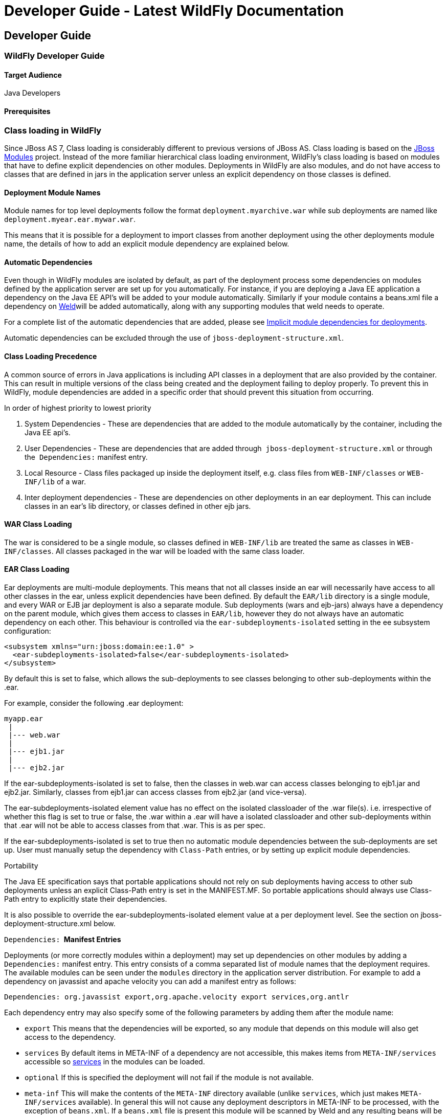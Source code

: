 Developer Guide - Latest WildFly Documentation
==============================================

[[developer-guide]]
Developer Guide
---------------

[[wildfly-developer-guide]]
WildFly Developer Guide
~~~~~~~~~~~~~~~~~~~~~~~

[[target-audience]]
Target Audience
^^^^^^^^^^^^^^^

Java Developers

[[prerequisites]]
Prerequisites
^^^^^^^^^^^^^

[[class-loading-in-wildfly]]
Class loading in WildFly
~~~~~~~~~~~~~~~~~~~~~~~~

Since JBoss AS 7, Class loading is considerably different to previous
versions of JBoss AS. Class loading is based on the
https://docs.jboss.org/author/display/MODULES[JBoss Modules] project.
Instead of the more familiar hierarchical class loading environment,
WildFly's class loading is based on modules that have to define explicit
dependencies on other modules. Deployments in WildFly are also modules,
and do not have access to classes that are defined in jars in the
application server unless an explicit dependency on those classes is
defined.

[[deployment-module-names]]
Deployment Module Names
^^^^^^^^^^^^^^^^^^^^^^^

Module names for top level deployments follow the format
`deployment.myarchive.war` while sub deployments are named like
`deployment.myear.ear.mywar.war`. 

This means that it is possible for a deployment to import classes from
another deployment using the other deployments module name, the details
of how to add an explicit module dependency are explained below.

[[automatic-dependencies]]
Automatic Dependencies
^^^^^^^^^^^^^^^^^^^^^^

Even though in WildFly modules are isolated by default, as part of the
deployment process some dependencies on modules defined by the
application server are set up for you automatically. For instance, if
you are deploying a Java EE application a dependency on the Java EE
API's will be added to your module automatically. Similarly if your
module contains a beans.xml file a dependency on
http://seamframework.org/Weld[Weld]will be added automatically, along
with any supporting modules that weld needs to operate.

For a complete list of the automatic dependencies that are added, please
see
https://docs.jboss.org/author/display/WFLY10/Implicit+module+dependencies+for+deployments[Implicit
module dependencies for deployments].

Automatic dependencies can be excluded through the use of
`jboss-deployment-structure.xml`.

[[class-loadingprecedence]]
Class Loading Precedence
^^^^^^^^^^^^^^^^^^^^^^^^

A common source of errors in Java applications is including API classes
in a deployment that are also provided by the container. This can result
in multiple versions of the class being created and the deployment
failing to deploy properly. To prevent this in WildFly, module
dependencies are added in a specific order that should prevent this
situation from occurring. 

In order of highest priority to lowest priority

1.  System Dependencies - These are dependencies that are added to the
module automatically by the container, including the Java EE api's.
2.  User Dependencies - These are dependencies that are added through 
`jboss-deployment-structure.xml` or through the 
`Dependencies:` manifest entry.
3.  Local Resource - Class files packaged up inside the deployment
itself, e.g. class files from `WEB-INF/classes` or `WEB-INF/lib` of a
war.
4.  Inter deployment dependencies - These are dependencies on other
deployments in an ear deployment. This can include classes in an ear's
lib directory, or classes defined in other ejb jars. 

[[war-class-loading]]
WAR Class Loading
^^^^^^^^^^^^^^^^^

The war is considered to be a single module, so classes defined in
`WEB-INF/lib` are treated the same as classes in `WEB-INF/classes`. All
classes packaged in the war will be loaded with the same class loader.

[[ear-class-loading]]
EAR Class Loading
^^^^^^^^^^^^^^^^^

Ear deployments are multi-module deployments. This means that not all
classes inside an ear will necessarily have access to all other classes
in the ear, unless explicit dependencies have been defined. By default
the `EAR/lib` directory is a single module, and every WAR or EJB jar
deployment is also a separate module. Sub deployments (wars and
ejb-jars) always have a dependency on the parent module, which gives
them access to classes in `EAR/lib`, however they do not always have an
automatic dependency on each other. This behaviour is controlled via the
`ear-subdeployments-isolated` setting in the ee subsystem
configuration: 

[source,brush:,xml;,gutter:,false;]
----
<subsystem xmlns="urn:jboss:domain:ee:1.0" >            
  <ear-subdeployments-isolated>false</ear-subdeployments-isolated>
</subsystem>
----

By default this is set to false, which allows the sub-deployments to see
classes belonging to other sub-deployments within the .ear.

For example, consider the following .ear deployment:

[source,java]
----
myapp.ear
 |
 |--- web.war
 |
 |--- ejb1.jar
 |
 |--- ejb2.jar
----

If the ear-subdeployments-isolated is set to false, then the classes in
web.war can access classes belonging to ejb1.jar and ejb2.jar.
Similarly, classes from ejb1.jar can access classes from ejb2.jar (and
vice-versa).

The ear-subdeployments-isolated element value has no effect on the
isolated classloader of the .war file(s). i.e. irrespective of whether
this flag is set to true or false, the .war within a .ear will have a
isolated classloader and other sub-deployments within that .ear will not
be able to access classes from that .war. This is as per spec.

If the ear-subdeployments-isolated is set to true then no automatic
module dependencies between the sub-deployments are set up. User must
manually setup the dependency with `Class-Path` entries, or by setting
up explicit module dependencies.

Portability

The Java EE specification says that portable applications should not
rely on sub deployments having access to other sub deployments unless an
explicit Class-Path entry is set in the MANIFEST.MF. So portable
applications should always use Class-Path entry to explicitly state
their dependencies.

It is also possible to override the ear-subdeployments-isolated element
value at a per deployment level. See the section on
jboss-deployment-structure.xml below.

`Dependencies:` * Manifest Entries*

Deployments (or more correctly modules within a deployment) may set up
dependencies on other modules by adding a `Dependencies:` manifest
entry. This entry consists of a comma separated list of module names
that the deployment requires. The available modules can be seen under
the `modules` directory in the application server distribution. For
example to add a dependency on javassist and apache velocity you can add
a manifest entry as follows:

`Dependencies: org.javassist export,org.apache.velocity export services,org.antlr`

Each dependency entry may also specify some of the following parameters
by adding them after the module name:

* `export` This means that the dependencies will be exported, so any
module that depends on this module will also get access to the
dependency.
* `services` By default items in META-INF of a dependency are not
accessible, this makes items from `META-INF/services` accessible so
http://download.oracle.com/javase/6/docs/api/java/util/ServiceLoader.html[services]
in the modules can be loaded.
* `optional` If this is specified the deployment will not fail if the
module is not available.
* `meta-inf` This will make the contents of the `META-INF` directory
available (unlike `services`, which just makes `META-INF/services`
available). In general this will not cause any deployment descriptors in
META-INF to be processed, with the exception of `beans.xml`. If a
`beans.xml` file is present this module will be scanned by Weld and any
resulting beans will be available to the application.
* `annotations` If a jandex index has be created for the module these
annotations will be merged into the deployments annotation index. The
https://github.com/jbossas/jandex[Jandex] index can be generated using
the
https://github.com/jbossas/jandex/blob/master/src/main/java/org/jboss/jandex/JandexAntTask.java[Jandex
ant task], and must be named `META-INF/jandex.idx`. Note that it is not
necessary to break open the jar being indexed to add this to the modules
class path, a better approach is to create a jar containing just this
index, and adding it as an additional resource root in the `module.xml`
file.

Adding a dependency to all modules in an EAR

Using the `export` parameter it is possible to add a dependency to all
sub deployments in an ear. If a module is exported from a
`Dependencies:` entry in the top level of the ear (or by a jar in the
`ear/lib` directory) it will be available to all sub deployments as
well.

To generate a MANIFEST.MF entry when using maven put the following in
your pom.xml:

pom.xml

[source,brush:,xml;,gutter:,false;]
----
<build>
   ...
   <plugins>
     <plugin>
       <groupId>org.apache.maven.plugins</groupId>
       <artifactId>maven-war-plugin</artifactId>
       <configuration>
          <archive>
             <manifestEntries>
                <Dependencies>org.slf4j</Dependencies>
             </manifestEntries>
          </archive>
       </configuration>
     </plugin>
   </plugins>
</build>
----

If your deployment is a jar you must use the `maven-jar-plugin` rather
than the `maven-war-plugin`.

[[class-path-entries]]
Class Path Entries
++++++++++++++++++

It is also possible to add module dependencies on other modules inside
the deployment using the `Class-Path` manifest entry. This can be used
within an ear to set up dependencies between sub deployments, and also
to allow modules access to additional jars deployed in an ear that are
not sub deployments and are not in the `EAR/lib` directory. If a jar in
the `EAR/lib` directory references a jar via `Class-Path:` then this
additional jar is merged into the parent ear's module, and is accessible
to all sub deployments in the ear. 

[[global-modules]]
Global Modules
^^^^^^^^^^^^^^

It is also possible to set up global modules, that are accessible to all
deployments. This is done by modifying the configuration file
(standalone/domain.xml).

For example, to add javassist to all deployments you can use the
following XML:

standalone.xml/domain.xml

[source,brush:,xml;,gutter:,false;]
----
<subsystem xmlns="urn:jboss:domain:ee:1.0" >            
  <global-modules>
    <module name="org.javassist" slot="main" />            
  </global-modules> 
</subsystem>
----

Note that the `slot` field is optional and defaults to `main`.

[[jboss-deployment-structure-file]]
JBoss Deployment Structure File
^^^^^^^^^^^^^^^^^^^^^^^^^^^^^^^

`jboss-deployment-structure.xml` is a JBoss specific deployment
descriptor that can be used to control class loading in a fine grained
manner. It should be placed in the top level deployment, in `META-INF`
(or `WEB-INF` for web deployments). It can do the following:

* Prevent automatic dependencies from being added
* Add additional dependencies
* Define additional modules 
* Change an EAR deployments isolated class loading behaviour
* Add additional resource roots to a module

An example of a complete `jboss-deployment-structure.xml` file for an
ear deployment is as follows:

jboss-deployment-structure.xml

[source,brush:,xml;,gutter:,false;]
----
<jboss-deployment-structure>
  <!-- Make sub deployments isolated by default, so they cannot see each others classes without a Class-Path entry -->
  <ear-subdeployments-isolated>true</ear-subdeployments-isolated>
  <!-- This corresponds to the top level deployment. For a war this is the war's module, for an ear -->
  <!-- This is the top level ear module, which contains all the classes in the EAR's lib folder     -->
  <deployment>
     <!-- exclude-subsystem prevents a subsystems deployment unit processors running on a deployment -->
     <!-- which gives basically the same effect as removing the subsystem, but it only affects single deployment -->
     <exclude-subsystems>
        <subsystem name="resteasy" />
    </exclude-subsystems>
    <!-- Exclusions allow you to prevent the server from automatically adding some dependencies     -->
    <exclusions>
        <module name="org.javassist" />
    </exclusions>
    <!-- This allows you to define additional dependencies, it is the same as using the Dependencies: manifest attribute -->
    <dependencies>
      <module name="deployment.javassist.proxy" />
      <module name="deployment.myjavassist" />
      <!-- Import META-INF/services for ServiceLoader impls as well -->
      <module name="myservicemodule" services="import"/>
    </dependencies>
    <!-- These add additional classes to the module. In this case it is the same as including the jar in the EAR's lib directory -->
    <resources>
      <resource-root path="my-library.jar" />
    </resources>
  </deployment>
  <sub-deployment name="myapp.war">
    <!-- This corresponds to the module for a web deployment -->
    <!-- it can use all the same tags as the <deployment> entry above -->
    <dependencies>
      <!-- Adds a dependency on a ejb jar. This could also be done with a Class-Path entry -->
      <module name="deployment.myear.ear.myejbjar.jar" />
    </dependencies>
    <!-- Set's local resources to have the lowest priority -->
    <!-- If the same class is both in the sub deployment and in another sub deployment that -->
    <!-- is visible to the war, then the Class from the other deployment will be loaded,  -->
    <!-- rather than the class actually packaged in the war. -->
    <!-- This can be used to resolve ClassCastExceptions  if the same class is in multiple sub deployments-->
    <local-last value="true" />
  </sub-deployment>
  <!-- Now we are going to define two additional modules -->
  <!-- This one is a different version of javassist that we have packaged -->
  <module name="deployment.myjavassist" >
    <resources>
     <resource-root path="javassist.jar" >
       <!-- We want to use the servers version of javassist.util.proxy.* so we filter it out-->
       <filter>
         <exclude path="javassist/util/proxy" />
       </filter>
     </resource-root>
    </resources>
  </module>
  <!-- This is a module that re-exports the containers version of javassist.util.proxy -->
  <!-- This means that there is only one version of the Proxy classes defined          -->
  <module name="deployment.javassist.proxy" >
    <dependencies>
      <module name="org.javassist" >
        <imports>
          <include path="javassist/util/proxy" />
          <exclude path="/**" />
        </imports>
      </module>
    </dependencies>
  </module>
</jboss-deployment-structure>
----

The xsd for jboss-deployment-structure.xml is available at
https://github.com/wildfly/wildfly-core/blob/e737eff554ee433ca54835154fd67725fd52f63e/server/src/main/resources/schema/jboss-deployment-structure-1_2.xsd[https://github.com/wildfly/wildfly/blob/master/build/src/main/resources/docs/schema/jboss-deployment-structure-1_2.xsd]

[[accessing-jdk-classes]]
Accessing JDK classes
^^^^^^^^^^^^^^^^^^^^^

Not all JDK classes are exposed to a deployment by default. If your
deployment uses JDK classes that are not exposed you can get access to
them using jboss-deployment-structure.xml with system dependencies:

Using jboss-deployment-structure.xml to access JDK classes

[source,brush:,xml;,gutter:,false;]
----
<jboss-deployment-structure xmlns="urn:jboss:deployment-structure:1.1">
    <deployment>
        <dependencies>
            <system export="true">
                <paths>
                    <path name="com/sun/corba/se/spi/legacy/connection"/>
                </paths>
            </system>
        </dependencies>
    </deployment>
</jboss-deployment-structure>
----

[[the-jboss.api-property-and-application-use-of-modules-shipped-with-wildfly]]
The "jboss.api" property and application use of modules shipped with
WildFly
^^^^^^^^^^^^^^^^^^^^^^^^^^^^^^^^^^^^^^^^^^^^^^^^^^^^^^^^^^^^^^^^^^^^^^^^^^^^

The WildFly distribution includes a large number of modules, a great
many of which are included for use by WildFly internals, with no testing
of the appropriateness of their direct use by applications or any
commitment to continue to ship those modules in future releases if they
are no longer needed by the internals. So how can a user know whether it
is advisable for their application to specify an explicit dependency on
a module WildFly ships? The "jboss.api" property specified in the
module's module.xml file can tell you:

Example declaration of the jboss.api property

[source,brush:,xml;,gutter:,false;]
----
<module xmlns="urn:jboss:module:1.3" name="com.google.guava">
    <properties>
        <property name="jboss.api" value="private"/>
    </properties>
----

If a module does not have a property element like the above, then it's
equivalent to one with a value of "public".

Following are the meanings of the various values you may see for the
jboss.api property:

Value

Meaning

public

May be explicitly depended upon by end user applications. Will continue
to be available in future releases within the same major series and
should not have incompatible API changes in future releases within the
same minor series, and ideally not within the same major series.

private

Intended for internal use only. Only tested according to internal usage.
May not be safe for end user applications to use directly.Could change
significantly or be removed in a future release without notice.

unsupported

If you see this value in a module.xml in a WildFly release, please file
a bug report, as it is not applicable in WildFly. In EAP it has a
meaning equivalent to "private" but that does not mean the module is
"private" in WildFly; it could very easily be "public".

preview

May be explicitly depended upon by end user applications, but there are
no guarantees of continued availability in future releases or that there
will not be incompatible API changes. This is not a common
classification in WildFly. It is not used in WildFly 10.

deprecated

May be explicitly depended upon by end user applications. Stable and
reliable but an alternative should be sought. Will be removed in a
future major release.

Note that these definitions are only applicable to WildFly. In EAP and
other Red Hat products based on WildFly the same classifiers are used,
with generally similar meaning, but the precise meaning is per the
definitions on the Red Hat customer support portal.

If an application declares a direct dependency on a module marked
"private", "unsupported" or "deprecated", during deployment a WARN
message will be logged. The logging will be in log categories
"org.jboss.as.dependency.private", "org.jboss.as.dependency.unsupported"
and "org.jboss.as.dependency.deprecated" respectively. These categories
are not used for other purposes, so once you feel sufficiently warned
the logging can be safely suppressed by turning the log level for the
relevant category to ERROR or higher.

Other than the WARN messages noted above, declaring a direct dependency
on a non-public module has no impact on how WildFly processes the
deployment.

[[implicit-module-dependencies-for-deployments]]
Implicit module dependencies for deployments
~~~~~~~~~~~~~~~~~~~~~~~~~~~~~~~~~~~~~~~~~~~~

As explained in the 
https://docs.jboss.org/author/display/WFLY8/Class+Loading+in+WildFly[Class
Loading in WildFly] article, WildFly 8 is based on module classloading.
A class within a module B isn't visible to a class within a module A,
unless module B adds a dependency on module A. Module dependencies can
be explicitly (as explained in that classloading article) or can be
"implicit". This article will explain what implicit module dependencies
mean and how, when and which modules are added as implicit dependencies.

[[whats-an-implicit-module-dependency]]
What's an implicit module dependency?
^^^^^^^^^^^^^^^^^^^^^^^^^^^^^^^^^^^^^

Consider an application deployment which contains EJBs. EJBs typically
need access to classes from the javax.ejb.* package and other Java EE
API packages. The jars containing these packages are already shipped in
WildFly and are available as "modules". The module which contains the
javax.ejb.* classes has a specific name and so does the module which
contains all the Java EE API classes. For an application to be able to
use these classes, it has to add a dependency on the relevant modules.
Forcing the application developers to add module dependencies like these
(i.e. dependencies which can be "inferred") isn't a productive approach.
Hence, whenever an application is being deployed, the deployers within
the server, which are processing this deployment "implicitly" add these
module dependencies to the deployment so that these classes are visible
to the deployment at runtime. This way the application developer doesn't
have to worry about adding them explicitly. How and when these implicit
dependencies are added is explained in the next section.

[[how-and-when-is-an-implicit-module-dependency-added]]
How and when is an implicit module dependency added?
^^^^^^^^^^^^^^^^^^^^^^^^^^^^^^^^^^^^^^^^^^^^^^^^^^^^

When a deployment is being processed by the server, it goes through a
chain of "deployment processors". Each of these processors will have a
way to check if the deployment meets a certain criteria and if it does,
the deployment processor adds a implicit module dependency to that
deployment. Let's take an example - Consider (again) an EJB3 deployment
which has the following class:

MySuperDuperBean.java

[source,java]
----
@Stateless
public class MySuperDuperBean {

...

}
----

As can be seen, we have a simple @Stateless EJB. When the deployment
containing this class is being processed, the EJB deployment processor
will see that the deployment contains a class with the @Stateless
annotation and thus identifies this as a EJB deployment. *This is just
one of the several ways, various deployment processors can identify a
deployment of some specific type.* The EJB deployment processor will
then add an implicit dependency on the Java EE API module, so that all
the Java EE API classes are visible to the deployment.

Some subsystems will always add a API classes, even if the trigger
condition is not met. These are listed separately below. 

In the next section, we'll list down the implicit module dependencies
that are added to a deployment, by various deployers within WildFly.

[[which-are-the-implicit-module-dependencies]]
Which are the implicit module dependencies?
^^^^^^^^^^^^^^^^^^^^^^^^^^^^^^^^^^^^^^^^^^^

Subsystem responsible for adding the implicit dependency

Dependencies that are always added

Dependencies that are added if a trigger condition is met

Trigger which leads to the implicit module dependency being added

Core Server

javax.api  sun.jdk org.jboss.vfs

 

 

Batch Subsystem

javax.batch.api

 

 

EE Subsystem

javaee.api

 

 

EJB3 subsystem

 

javaee.api

The presence of ejb-jar.xml (in valid locations in the deployment, as
specified by spec) or the presence of annotation based EJBs (ex:
@Stateless, @Stateful, @MessageDriven etc)

JAX-RS (Resteasy) subsystem

javax.xml.bind.api

org.jboss.resteasy.resteasy-atom-provider 
org.jboss.resteasy.resteasy-cdi  org.jboss.resteasy.resteasy-jaxrs 
org.jboss.resteasy.resteasy-jaxb-provider 
org.jboss.resteasy.resteasy-jackson-provider 
org.jboss.resteasy.resteasy-jsapi 
org.jboss.resteasy.resteasy-multipart-provider 
org.jboss.resteasy.async-http-servlet-30

The presence of JAX-RS annotations in the deployment

JCA subsystem

javax.resource.api

javax.jms.api  javax.validation.api  org.jboss.logging 
org.jboss.ironjacamar.api  org.jboss.ironjacamar.impl 
org.hibernate.validator

If the deployment is a resource adaptor (RAR) deployment.

JPA (Hibernate) subsystem

javax.persistence.api

javaee.api org.jboss.as.jpa org.hibernate

The presence of an @PersistenceUnit or @PersistenceContext annotation,
or a <persistence-unit-ref> or <persistence-context-ref> in a deployment
descriptor..

Logging Subsystem

org.jboss.logging org.apache.commons.logging org.apache.log4j org.slf4j
org.jboss.logging.jul-to-slf4j-stub

 

 

SAR Subsystem

 

org.jboss.logging org.jboss.modules

The deployment is a SAR archive

Security Subsystem

org.picketbox

 

 

Web Subsystem

 

javaee.api com.sun.jsf-impl org.hibernate.validator org.jboss.as.web
org.jboss.logging

The deployment is a WAR archive. JSF is only added if used. Multiple
version options exist for mojarra.

Web Services Subsystem

org.jboss.ws.api org.jboss.ws.spi

 

 

Weld (CDI) Subsystem

 

javax.persistence.api javaee.api org.javassist org.jboss.interceptor
org.jboss.as.weld org.jboss.logging org.jboss.weld.core
org.jboss.weld.api org.jboss.weld.spi

If a beans.xml file is detected in the deployment

[[how-do-i-migrate-my-application-from-jboss-as-5-or-as-6-to-wildfly]]
How do I migrate my application from JBoss AS 5 or AS 6 to WildFly?
~~~~~~~~~~~~~~~~~~~~~~~~~~~~~~~~~~~~~~~~~~~~~~~~~~~~~~~~~~~~~~~~~~~

Couldn't find a page to include called:
https://docs.jboss.org/author/pages/createpage.action?spaceKey=WFLY&title=How+do+I+migrate+my+application+from+AS5+or+AS6+to+WildFly&linkCreation=true&fromPageId=108626080[How
do I migrate my application from AS5 or AS6 to WildFly]

[[ejb-invocations-from-a-remote-standalone-client-using-jndi]]
EJB invocations from a remote standalone client using JNDI
~~~~~~~~~~~~~~~~~~~~~~~~~~~~~~~~~~~~~~~~~~~~~~~~~~~~~~~~~~

This chapter explains how to invoke EJBs from a remote client by using
the JNDI API to first lookup the bean proxy and then invoke on that
proxy.

After you have read this article, do remember to take a look at
https://docs.jboss.org/author/display/WFLY8/Remote+EJB+invocations+via+JNDI+-+EJB+client+API+or+remote-naming+project[Remote
EJB invocations via JNDI - EJB client API or remote-naming project]

Before getting into the details, we would like the users to know that we
have introduced a new EJB client API, which is a WildFly-specific API
and allows invocation on remote EJBs. This client API isn't based on
JNDI. So remote clients need not rely on JNDI API to invoke on EJBs. A
separate document covering the EJB remote client API will be made
available. For now, you can refer to the javadocs of the EJB client
project at http://docs.jboss.org/ejbclient/. In this document, we'll
just concentrate on the traditional JNDI based invocation on EJBs. So
let's get started:

[[deploying-your-ejbs-on-the-server-side]]
Deploying your EJBs on the server side:
^^^^^^^^^^^^^^^^^^^^^^^^^^^^^^^^^^^^^^^

Users who already have EJBs deployed on the server side can just skip to
the next section.

As a first step, you'll have to deploy your application containing the
EJBs on the Wildfly server. If you want those EJBs to be remotely
invocable, then you'll have to expose at least one remote view for that
bean. In this example, let's consider a simple Calculator stateless bean
which exposes a RemoteCalculator remote business interface. We'll also
have a simple stateful CounterBean which exposes a RemoteCounter remote
business interface. Here's the code:

[source,java]
----
package org.jboss.as.quickstarts.ejb.remote.stateless;

/**
 * @author Jaikiran Pai
 */
public interface RemoteCalculator {

    int add(int a, int b);

    int subtract(int a, int b);
}
----

[source,java]
----
package org.jboss.as.quickstarts.ejb.remote.stateless;

import javax.ejb.Remote;
import javax.ejb.Stateless;

/**
 * @author Jaikiran Pai
 */
@Stateless
@Remote(RemoteCalculator.class)
public class CalculatorBean implements RemoteCalculator {

    @Override
    public int add(int a, int b) {
        return a + b;
    }

    @Override
    public int subtract(int a, int b) {
        return a - b;
    }
}
----

[source,java]
----
package org.jboss.as.quickstarts.ejb.remote.stateful;

/**
 * @author Jaikiran Pai
 */
public interface RemoteCounter {

    void increment();

    void decrement();

    int getCount();
}
----

[source,java]
----
package org.jboss.as.quickstarts.ejb.remote.stateful;

import javax.ejb.Remote;
import javax.ejb.Stateful;

/**
 * @author Jaikiran Pai
 */
@Stateful
@Remote(RemoteCounter.class)
public class CounterBean implements RemoteCounter {

    private int count = 0;

    @Override
    public void increment() {
        this.count++;
    }

    @Override
    public void decrement() {
        this.count--;
    }

    @Override
    public int getCount() {
        return this.count;
    }
}
----

Let's package this in a jar (how you package it in a jar is out of scope
of this chapter) named "jboss-as-ejb-remote-app.jar" and deploy it to
the server. Make sure that your deployment has been processed
successfully and there aren't any errors.

[[writing-a-remote-client-application-for-accessing-and-invoking-the-ejbs-deployed-on-the-server]]
Writing a remote client application for accessing and invoking the EJBs
deployed on the server
^^^^^^^^^^^^^^^^^^^^^^^^^^^^^^^^^^^^^^^^^^^^^^^^^^^^^^^^^^^^^^^^^^^^^^^^^^^^^^^^^^^^^^^^^^^^^^

The next step is to write an application which will invoke the EJBs that
you deployed on the server. In WildFly, you can either choose to use the
WildFly specific EJB client API to do the invocation or use JNDI to
lookup a proxy for your bean and invoke on that returned proxy. In this
chapter we will concentrate on the JNDI lookup and invocation and will
leave the EJB client API for a separate chapter.

So let's take a look at what the client code looks like for looking up
the JNDI proxy and invoking on it. Here's the entire client code which
invokes on a stateless bean:

[source,java]
----
package org.jboss.as.quickstarts.ejb.remote.client;

import javax.naming.Context;
import javax.naming.InitialContext;
import javax.naming.NamingException;
import java.security.Security;
import java.util.Hashtable;

import org.jboss.as.quickstarts.ejb.remote.stateful.CounterBean;
import org.jboss.as.quickstarts.ejb.remote.stateful.RemoteCounter;
import org.jboss.as.quickstarts.ejb.remote.stateless.CalculatorBean;
import org.jboss.as.quickstarts.ejb.remote.stateless.RemoteCalculator;
import org.jboss.sasl.JBossSaslProvider;

/**
 * A sample program which acts a remote client for a EJB deployed on Wildfly 10 server.
 * This program shows how to lookup stateful and stateless beans via JNDI and then invoke on them
 *
 * @author Jaikiran Pai
 */
public class RemoteEJBClient {

    public static void main(String[] args) throws Exception {
        // Invoke a stateless bean
        invokeStatelessBean();

        // Invoke a stateful bean
        invokeStatefulBean();
    }

    /**
     * Looks up a stateless bean and invokes on it
     *
     * @throws NamingException
     */
    private static void invokeStatelessBean() throws NamingException {
        // Let's lookup the remote stateless calculator
        final RemoteCalculator statelessRemoteCalculator = lookupRemoteStatelessCalculator();
        System.out.println("Obtained a remote stateless calculator for invocation");
        // invoke on the remote calculator
        int a = 204;
        int b = 340;
        System.out.println("Adding " + a + " and " + b + " via the remote stateless calculator deployed on the server");
        int sum = statelessRemoteCalculator.add(a, b);
        System.out.println("Remote calculator returned sum = " + sum);
        if (sum != a + b) {
            throw new RuntimeException("Remote stateless calculator returned an incorrect sum " + sum + " ,expected sum was " + (a + b));
        }
        // try one more invocation, this time for subtraction
        int num1 = 3434;
        int num2 = 2332;
        System.out.println("Subtracting " + num2 + " from " + num1 + " via the remote stateless calculator deployed on the server");
        int difference = statelessRemoteCalculator.subtract(num1, num2);
        System.out.println("Remote calculator returned difference = " + difference);
        if (difference != num1 - num2) {
            throw new RuntimeException("Remote stateless calculator returned an incorrect difference " + difference + " ,expected difference was " + (num1 - num2));
        }
    }

    /**
     * Looks up a stateful bean and invokes on it
     *
     * @throws NamingException
     */
    private static void invokeStatefulBean() throws NamingException {
        // Let's lookup the remote stateful counter
        final RemoteCounter statefulRemoteCounter = lookupRemoteStatefulCounter();
        System.out.println("Obtained a remote stateful counter for invocation");
        // invoke on the remote counter bean
        final int NUM_TIMES = 20;
        System.out.println("Counter will now be incremented " + NUM_TIMES + " times");
        for (int i = 0; i < NUM_TIMES; i++) {
            System.out.println("Incrementing counter");
            statefulRemoteCounter.increment();
            System.out.println("Count after increment is " + statefulRemoteCounter.getCount());
        }
        // now decrementing
        System.out.println("Counter will now be decremented " + NUM_TIMES + " times");
        for (int i = NUM_TIMES; i > 0; i--) {
            System.out.println("Decrementing counter");
            statefulRemoteCounter.decrement();
            System.out.println("Count after decrement is " + statefulRemoteCounter.getCount());
        }
    }

    /**
     * Looks up and returns the proxy to remote stateless calculator bean
     *
     * @return
     * @throws NamingException
     */
    private static RemoteCalculator lookupRemoteStatelessCalculator() throws NamingException {
        final Hashtable jndiProperties = new Hashtable();
        jndiProperties.put(Context.URL_PKG_PREFIXES, "org.jboss.ejb.client.naming");
        final Context context = new InitialContext(jndiProperties);
        // The app name is the application name of the deployed EJBs. This is typically the ear name
        // without the .ear suffix. However, the application name could be overridden in the application.xml of the
        // EJB deployment on the server.
        // Since we haven't deployed the application as a .ear, the app name for us will be an empty string
        final String appName = "";
        // This is the module name of the deployed EJBs on the server. This is typically the jar name of the
        // EJB deployment, without the .jar suffix, but can be overridden via the ejb-jar.xml
        // In this example, we have deployed the EJBs in a jboss-as-ejb-remote-app.jar, so the module name is
        // jboss-as-ejb-remote-app
        final String moduleName = "jboss-as-ejb-remote-app";
        // AS7 allows each deployment to have an (optional) distinct name. We haven't specified a distinct name for
        // our EJB deployment, so this is an empty string
        final String distinctName = "";
        // The EJB name which by default is the simple class name of the bean implementation class
        final String beanName = CalculatorBean.class.getSimpleName();
        // the remote view fully qualified class name
        final String viewClassName = RemoteCalculator.class.getName();
        // let's do the lookup
        return (RemoteCalculator) context.lookup("ejb:" + appName + "/" + moduleName + "/" + distinctName + "/" + beanName + "!" + viewClassName);
    }

    /**
     * Looks up and returns the proxy to remote stateful counter bean
     *
     * @return
     * @throws NamingException
     */
    private static RemoteCounter lookupRemoteStatefulCounter() throws NamingException {
        final Hashtable jndiProperties = new Hashtable();
        jndiProperties.put(Context.URL_PKG_PREFIXES, "org.jboss.ejb.client.naming");
        final Context context = new InitialContext(jndiProperties);
        // The app name is the application name of the deployed EJBs. This is typically the ear name
        // without the .ear suffix. However, the application name could be overridden in the application.xml of the
        // EJB deployment on the server.
        // Since we haven't deployed the application as a .ear, the app name for us will be an empty string
        final String appName = "";
        // This is the module name of the deployed EJBs on the server. This is typically the jar name of the
        // EJB deployment, without the .jar suffix, but can be overridden via the ejb-jar.xml
        // In this example, we have deployed the EJBs in a jboss-as-ejb-remote-app.jar, so the module name is
        // jboss-as-ejb-remote-app
        final String moduleName = "jboss-as-ejb-remote-app";
        // AS7 allows each deployment to have an (optional) distinct name. We haven't specified a distinct name for
        // our EJB deployment, so this is an empty string
        final String distinctName = "";
        // The EJB name which by default is the simple class name of the bean implementation class
        final String beanName = CounterBean.class.getSimpleName();
        // the remote view fully qualified class name
        final String viewClassName = RemoteCounter.class.getName();
        // let's do the lookup (notice the ?stateful string as the last part of the jndi name for stateful bean lookup)
        return (RemoteCounter) context.lookup("ejb:" + appName + "/" + moduleName + "/" + distinctName + "/" + beanName + "!" + viewClassName + "?stateful");
    }
}
----

The entire server side and client side code is hosted at the github repo
here
https://github.com/wildfly/quickstart/tree/master/ejb-remote[ejb-remote]

The code has some comments which will help you understand each of those
lines. But we'll explain here in more detail what the code does. As a
first step in the client code, we'll do a lookup of the EJB using a JNDI
name. In AS7, for remote access to EJBs, you use the ejb: namespace with
the following syntax:

*For stateless beans:*

[source,java]
----
ejb:<app-name>/<module-name>/<distinct-name>/<bean-name>!<fully-qualified-classname-of-the-remote-interface>
----

*For stateful beans:*

[source,java]
----
ejb:<app-name>/<module-name>/<distinct-name>/<bean-name>!<fully-qualified-classname-of-the-remote-interface>?stateful
----

The ejb: namespace identifies it as a EJB lookup and is a constant (i.e.
doesn't change) for doing EJB lookups. The rest of the parts in the jndi
name are as follows:

*app-name* : This is the name of the .ear (without the .ear suffix) that
you have deployed on the server and contains your EJBs.

* Java EE 6 allows you to override the application name, to a name of
your choice by setting it in the application.xml. If the deployment uses
uses such an override then the app-name used in the JNDI name should
match that name.
* EJBs can also be deployed in a .war or a plain .jar (like we did in
step 1). In such cases where the deployment isn't an .ear file, then the
app-name must be an empty string, while doing the lookup.

*module-name* : This is the name of the .jar (without the .jar suffix)
that you have deployed on the server and the contains your EJBs. If the
EJBs are deployed in a .war then the module name is the .war name
(without the .war suffix).

* Java EE 6 allows you to override the module name, by setting it in the
ejb-jar.xml/web.xml of your deployment. If the deployment uses such an
override then the module-name used in the JNDI name should match that
name.
* Module name part cannot be an empty string in the JNDI name

*distinct-name* : This is a WildFly-specific name which can be
optionally assigned to the deployments that are deployed on the server.
More about the purpose and usage of this will be explained in a separate
chapter. If a deployment doesn't use distinct-name then, use an empty
string in the JNDI name, for distinct-name

*bean-name* : This is the name of the bean for which you are doing the
lookup. The bean name is typically the unqualified classname of the bean
implementation class, but can be overriden through either ejb-jar.xml or
via annotations. The bean name part cannot be an empty string in the
JNDI name.

*fully-qualified-classname-of-the-remote-interface* : This is the fully
qualified class name of the interface for which you are doing the
lookup. The interface should be one of the remote interfaces exposed by
the bean on the server. The fully qualified class name part cannot be an
empty string in the JNDI name.

For stateful beans, the JNDI name expects an additional "?stateful" to
be appended after the fully qualified interface name part. This is
because for stateful beans, a new session gets created on JNDI lookup
and the EJB client API implementation doesn't contact the server during
the JNDI lookup to know what kind of a bean the JNDI name represents
(we'll come to this in a while). So the JNDI name itself is expected to
indicate that the client is looking up a stateful bean, so that an
appropriate session can be created.

Now that we know the syntax, let's see our code and check what JNDI name
it uses. Since our stateless EJB named CalculatorBean is deployed in a
jboss-as-ejb-remote-app.jar (without any ear) and since we are looking
up the org.jboss.as.quickstarts.ejb.remote.stateless.RemoteCalculator
remote interface, our JNDI name will be:

[source,java]
----
ejb:/jboss-as-ejb-remote-app//CalculatorBean!org.jboss.as.quickstarts.ejb.remote.stateless.RemoteCalculator
----

That's what the lookupRemoteStatelessCalculator() method in the above
client code uses.

For the stateful EJB named CounterBean which is deployed in hte same
jboss-as-ejb-remote-app.jar and which exposes the
org.jboss.as.quickstarts.ejb.remote.stateful.RemoteCounter, the JNDI
name will be:

[source,java]
----
ejb:/jboss-as-ejb-remote-app//CounterBean!org.jboss.as.quickstarts.ejb.remote.stateful.RemoteCounter?stateful
----

That's what the lookupRemoteStatefulCounter() method in the above client
code uses.

Now that we know of the JNDI name, let's take a look at the following
piece of code in the lookupRemoteStatelessCalculator():

[source,java]
----
final Hashtable jndiProperties = new Hashtable();
jndiProperties.put(Context.URL_PKG_PREFIXES, "org.jboss.ejb.client.naming");
final Context context = new InitialContext(jndiProperties);
----

Here we are creating a JNDI InitialContext object by passing it some
JNDI properties. The Context.URL_PKG_PREFIXES is set to
org.jboss.ejb.client.naming. This is necessary because we should let the
JNDI API know what handles the ejb: namespace that we use in our JNDI
names for lookup. The "org.jboss.ejb.client.naming" has a
URLContextFactory implementation which will be used by the JNDI APIs to
parse and return an object for ejb: namespace lookups. You can either
pass these properties to the constructor of the InitialContext class or
have a jndi.properites file in the classpath of the client application,
which (atleast) contains the following property:

[source,java]
----
java.naming.factory.url.pkgs=org.jboss.ejb.client.naming
----

So at this point, we have setup the InitialContext and also have the
JNDI name ready to do the lookup. You can now do the lookup and the
appropriate proxy which will be castable to the remote interface that
you used as the fully qualified class name in the JNDI name, will be
returned. Some of you might be wondering, how the JNDI implementation
knew which server address to look, for your deployed EJBs. The answer is
in AS7, the proxies returned via JNDI name lookup for ejb: namespace do
not connect to the server unless an invocation on those proxies is done.

Now let's get to the point where we invoke on this returned proxy:

[source,java]
----
// Let's lookup the remote stateless calculator
        final RemoteCalculator statelessRemoteCalculator = lookupRemoteStatelessCalculator();
        System.out.println("Obtained a remote stateless calculator for invocation");
        // invoke on the remote calculator
        int a = 204;
        int b = 340;
        System.out.println("Adding " + a + " and " + b + " via the remote stateless calculator deployed on the server");
        int sum = statelessRemoteCalculator.add(a, b);
----

We can see here that the proxy returned after the lookup is used to
invoke the add(...) method of the bean. It's at this point that the JNDI
implementation (which is backed by the EJB client API) needs to know the
server details. So let's now get to the important part of setting up the
EJB client context properties.

[[setting-up-ejb-client-context-properties]]
Setting up EJB client context properties
^^^^^^^^^^^^^^^^^^^^^^^^^^^^^^^^^^^^^^^^

A EJB client context is a context which contains contextual information
for carrying out remote invocations on EJBs. This is a WildFly-specific
API. The EJB client context can be associated with multiple EJB
receivers. Each EJB receiver is capable of handling invocations on
different EJBs. For example, an EJB receiver "Foo" might be able to
handle invocation on a bean identified by
app-A/module-A/distinctinctName-A/Bar!RemoteBar, whereas a EJB receiver
named "Blah" might be able to handle invocation on a bean identified by
app-B/module-B/distinctName-B/BeanB!RemoteBean. Each such EJB receiver
knows about what set of EJBs it can handle and each of the EJB receiver
knows which server target to use for handling the invocations on the
bean. For example, if you have a AS7 server at 10.20.30.40 IP address
which has its remoting port opened at 4447 and if that's the server on
which you deployed that CalculatorBean, then you can setup a EJB
receiver which knows its target address is 10.20.30.40:4447. Such an EJB
receiver will be capable enough to communicate to the server via the
JBoss specific EJB remote client protocol (details of which will be
explained in-depth in a separate chapter).

Now that we know what a EJB client context is and what a EJB receiver
is, let's see how we can setup a client context with 1 EJB receiver
which can connect to 10.20.30.40 IP address at port 4447. That EJB
client context will then be used (internally) by the JNDI implementation
to handle invocations on the bean proxy.

The client will have to place a jboss-ejb-client.properties file in the
classpath of the application. The jboss-ejb-client.properties can
contain the following properties:

[source,java]
----
endpoint.name=client-endpoint
remote.connectionprovider.create.options.org.xnio.Options.SSL_ENABLED=false

remote.connections=default

remote.connection.default.host=10.20.30.40
remote.connection.default.port = 8080
remote.connection.default.connect.options.org.xnio.Options.SASL_POLICY_NOANONYMOUS=false

remote.connection.default.username=appuser
remote.connection.default.password=apppassword
----

This file includes a reference to a default password. Be sure to change
this as soon as possible.

The above properties file is just an example. The actual file that was
used for this sample program is available here for reference
https://github.com/wildfly/quickstart/blob/master/ejb-remote/client/src/main/resources/jboss-ejb-client.properties[jboss-ejb-client.properties]

We'll see what each of it means.

First the endpoint.name property. We mentioned earlier that the EJB
receivers will communicate with the server for EJB invocations.
Internally, they use JBoss Remoting project to carry out the
communication. The endpoint.name property represents the name that will
be used to create the client side of the enpdoint. The endpoint.name
property is optional and if not specified in the
jboss-ejb-client.properties file, it will default to
"config-based-ejb-client-endpoint" name.

Next is the remote.connectionprovider.create.options.<....> properties:

[source,java]
----
remote.connectionprovider.create.options.org.xnio.Options.SSL_ENABLED=false
----

The "remote.connectionprovider.create.options." property prefix can be
used to pass the options that will be used while create the connection
provider which will handle the "remote:" protocol. In this example we
use the "remote.connectionprovider.create.options." property prefix to
pass the "org.xnio.Options.SSL_ENABLED" property value as false. That
property will then be used during the connection provider creation.
Similarly other properties can be passed too, just append it to the
"remote.connectionprovider.create.options." prefix

Next we'll see:

[source,java]
----
remote.connections=default
----

This is where you define the connections that you want to setup for
communication with the remote server. The "remote.connections" property
uses a comma separated value of connection "names". The connection names
are just logical and are used grouping together the connection
configuration properties later on in the properties file. The example
above sets up a single remote connection named "default". There can be
more than one connections that are configured. For example:

[source,java]
----
remote.connections=one, two
----

Here we are listing 2 connections named "one" and "two". Ultimately,
each of the connections will map to a EJB receiver. So if you have 2
connections, that will setup 2 EJB receivers that will be added to the
EJB client context. Each of these connections will be configured with
the connection specific properties as follows:

[source,java]
----
remote.connection.default.host=10.20.30.40
remote.connection.default.port = 8080
remote.connection.default.connect.options.org.xnio.Options.SASL_POLICY_NOANONYMOUS=false
----

As you can see we are using the "remote.connection.<connection-name>."
prefix for specifying the connection specific property. The connection
name here is "default" and we are setting the "host" property of that
connection to point to 10.20.30.40. Similarly we set the "port" for that
connection to 4447.

By default WildFly uses 8080 as the remoting port. The EJB client API
uses the http port, with the http-upgrade functionality, for
communicating with the server for remote invocations, so that's the port
we use in our client programs (unless the server is configured for some
other http port)

[source,java]
----
remote.connection.default.username=appuser
remote.connection.default.password=apppassword
----

The given user/password must be set by using the command bin/add-user.sh
﻿(or.bat). +
The user and password must be set because the security-realm is enabled
for the subsystem remoting (see standalone*.xml or domain.xml) by
default. +
If you do not need the security for remoting you might remove the
attribute security-realm in the configuration.

security-realm is enabled by default.

We then use the "remote.connection.<connection-name>.connect.options."
property prefix to setup options that will be used during the connection
creation.

Here's an example of setting up multiple connections with different
properties for each of those:

[source,java]
----
remote.connectionprovider.create.options.org.xnio.Options.SSL_ENABLED=false

remote.connections=one, two

remote.connection.one.host=localhost
remote.connection.one.port=6999
remote.connection.one.connect.options.org.xnio.Options.SASL_POLICY_NOANONYMOUS=false

remote.connection.two.host=localhost
remote.connection.two.port=7999
remote.connection.two.connect.options.org.xnio.Options.SASL_POLICY_NOANONYMOUS=false
----

As you can see we setup 2 connections "one" and "two" which both point
to "localhost" as the "host" but different ports. Each of these
connections will internally be used to create the EJB receivers in the
EJB client context.

So that's how the jboss-ejb-client.properties file can be setup and
placed in the classpath.

[[108626080_DeveloperGuide-UsingadifferentfileforsettingupEJBclientcontext]]
Using a different file for setting up EJB client context
++++++++++++++++++++++++++++++++++++++++++++++++++++++++

The EJB client code will by default look for jboss-ejb-client.properties
in the classpath. However, you can specify a different file of your
choice by setting the "jboss.ejb.client.properties.file.path" system
property which points to a properties file on your filesystem,
containing the client context configurations. An example for that would
be
"-Djboss.ejb.client.properties.file.path=/home/me/my-client/custom-jboss-ejb-client.properties"

[[108626080_DeveloperGuide-Settinguptheclientclasspathwiththejarsthatarerequiredtoruntheclientapplication]]
Setting up the client classpath with the jars that are required to run
the client application
+++++++++++++++++++++++++++++++++++++++++++++++++++++++++++++++++++++++++++++++++++++++++++++

A jboss-client jar is shipped in the distribution. It's available at
WILDFLY_HOME/bin/client/jboss-client.jar. Place this jar in the
classpath of your client application.

If you are using Maven to build the client application, then please
follow the instructions in the WILDFLY_HOME/bin/client/README.txt to add
this jar as a Maven dependency.

[[summary]]
Summary
^^^^^^^

In the above examples, we saw what it takes to invoke a EJB from a
remote client. To summarize:

* On the server side you need to deploy EJBs which expose the remote
views.
* On the client side you need a client program which:
** Has a jboss-ejb-client.properties in its classpath to setup the
server connection information
** Either has a jndi.properties to specify the
java.naming.factory.url.pkgs property or passes that as a property to
the InitialContext constructor
** Setup the client classpath to include the jboss-client jar that's
required for remote invocation of the EJBs. The location of the jar is
mentioned above. You'll also need to have your application's bean
interface jars and other jars that are required by your application, in
the client classpath

[[ejb-invocations-from-a-remote-server]]
EJB invocations from a remote server
~~~~~~~~~~~~~~~~~~~~~~~~~~~~~~~~~~~~

The purpose of this chapter is to demonstrate how to lookup and invoke
on EJBs deployed on an WildFly server instance *from another*
WildFly server instance. This is different from invoking the EJBs
https://docs.jboss.org/author/display/AS71/EJB+invocations+from+a+remote+client+using+JNDI[from
a remote standalone client]

Let's call the server, from which the invocation happens to the EJB, as
"Client Server" and the server on which the bean is deployed as the
"Destination Server".

Note that this chapter deals with the case where the bean is deployed on
the "Destination Server" but *not* on the "Client Server".

[[application-packaging]]
Application packaging
^^^^^^^^^^^^^^^^^^^^^

In this example, we'll consider a EJB which is packaged in a myejb.jar
which is within a myapp.ear. Here's how it would look like:

[source,java]
----
myapp.ear
|
|---- myejb.jar
|        |
|        |---- <org.myapp.ejb.*> // EJB classes
----

Note that packaging itself isn't really important in the context of this
article. You can deploy the EJBs in any standard way (.ear, .war or
.jar).

[[beans]]
Beans
^^^^^

In our example, we'll consider a simple stateless session bean which is
as follows:

[source,java]
----
package org.myapp.ejb;

public interface Greeter {
    
    String greet(String user);
}
----

[source,java]
----
package org.myapp.ejb;

import javax.ejb.Remote;
import javax.ejb.Stateless;

@Stateless
@Remote (Greeter.class)
public class GreeterBean implements Greeter {

    @Override
    public String greet(String user) {
        return "Hello " + user + ", have a pleasant day!";
    }
}
----

[[security]]
Security
^^^^^^^^

WildFly 8 is secure by default. What this means is that no communication
can happen with an WildFly instance from a remote client (irrespective
of whether it is a standalone client or another server instance) without
passing the appropriate credentials. Remember that in this example, our
"client server" will be communicating with the "destination server". So
in order to allow this communication to happen successfully, we'll have
to configure user credentials which we will be using during this
communication. So let's start with the necessary configurations for
this.

[[configuring-a-user-on-the-destination-server]]
Configuring a user on the "Destination Server"
^^^^^^^^^^^^^^^^^^^^^^^^^^^^^^^^^^^^^^^^^^^^^^

As a first step we'll configure a user on the destination server who
will be allowed to access the destination server. We create the user
using the `add-user` script that's available in the JBOSS_HOME/bin
folder. In this example, we'll be configuring a `Application User` named
`ejb` and with a password `test` in the `ApplicationRealm`. Running the
`add-user` script is an interactive process and you will see
questions/output as follows:

add-user

[source,java]
----
jpai@jpai-laptop:bin$ ./add-user.sh

What type of user do you wish to add?
&nbsp;a) Management User (mgmt-users.properties)
&nbsp;b) Application User (application-users.properties)
(a): b

Enter the details of the new user to add.
Realm (ApplicationRealm) :
Username : ejb
Password :
Re-enter Password :
What roles do you want this user to belong to? (Please enter a comma separated list, or leave blank for none)\[&nbsp; \]:
About to add user 'ejb' for realm 'ApplicationRealm'
Is this correct yes/no? yes
Added user 'ejb' to file '/jboss-as-7.1.1.Final/standalone/configuration/application-users.properties'
Added user 'ejb' to file '/jboss-as-7.1.1.Final/domain/configuration/application-users.properties'
Added user 'ejb' with roles to file '/jboss-as-7.1.1.Final/standalone/configuration/application-roles.properties'
Added user 'ejb' with roles to file '/jboss-as-7.1.1.Final/domain/configuration/application-roles.properties'
----

As you can see in the output above we have now configured a user on the
destination server who'll be allowed to access this server. We'll use
this user credentials later on in the client server for communicating
with this server. The important bits to remember are the user we have
created in this example is `ejb` and the password  is `test.`

Note that you can use any username and password combination you want to.

You do *not* require the server to be started to add a user using the
add-user script.

[[start-the-destination-server]]
Start the "Destination Server"
^^^^^^^^^^^^^^^^^^^^^^^^^^^^^^

As a next step towards running this example, we'll start the
"Destination Server". In this example, we'll use the standalone server
and use the _standalone-full.xml_ configuration. The startup command
will look like:

[source,java]
----
./standalone.sh -server-config=standalone-full.xml
----

Ensure that the server has started without any errors.

It's very important to note that if you are starting both the server
instances on the same machine, then each of those server instances
*must* have a unique `jboss.node.name` system property. You can do that
by passing an appropriate value for `-Djboss.node.name` system property
to the startup script:

[source,java]
----
./standalone.sh -server-config=standalone-full.xml -Djboss.node.name=<add appropriate value here>
----

[[deploying-the-application]]
Deploying the application
^^^^^^^^^^^^^^^^^^^^^^^^^

The application ( _myapp.ear_ in our case) will be deployed to
"Destination Server". The process of deploying the application is out of
scope of this chapter. You can either use the Command Line Interface or
the Admin console or any IDE or manually copy it to
JBOSS_HOME/standalone/deployments folder (for standalone server). Just
ensure that the application has been deployed successfully.

So far, we have built a EJB application and deployed it on the
"Destination Server". Now let's move to the "Client Server" which acts
as the client for the deployed EJBs on the "Destination Server".

[[configuring-the-client-server-to-point-to-the-ejb-remoting-connector-on-the-destination-server]]
Configuring the "Client Server" to point to the EJB remoting connector
on the "Destination Server"
^^^^^^^^^^^^^^^^^^^^^^^^^^^^^^^^^^^^^^^^^^^^^^^^^^^^^^^^^^^^^^^^^^^^^^^^^^^^^^^^^^^^^^^^^^^^^^^^^^

As a first step on the "Client Server", we need to let the server know
about the "Destination Server"'s EJB remoting connector, over which it
can communicate during the EJB invocations. To do that, we'll have to
add a " _remote-outbound-connection_" to the remoting subsystem on the
"Client Server". The " _remote-outbound-connection_" configuration
indicates that a outbound connection will be created to a remote server
instance from that server. The " _remote-outbound-connection_" will be
backed by a " _outbound-socket-binding_" which will point to a remote
host and a remote port (of the "Destination Server"). So let's see how
we create these configurations.

[[start-the-client-server]]
Start the "Client Server"
^^^^^^^^^^^^^^^^^^^^^^^^^

In this example, we'll start the "Client Server" on the same machine as
the "Destination Server". We have copied the entire server installation
to a different folder and while starting the "Client Server" we'll use a
port-offset (of 100 in this example) to avoid port conflicts:

[source,java]
----
./standalone.sh -server-config=standalone-full.xml -Djboss.socket.binding.port-offset=100
----

[[create-a-security-realm-on-the-client-server]]
Create a security realm on the client server
^^^^^^^^^^^^^^^^^^^^^^^^^^^^^^^^^^^^^^^^^^^^

Remember that we need to communicate with a secure destination server.
In order to do that the client server has to pass the user credentials
to the destination server. Earlier we created a user on the destination
server who'll be allowed to communicate with that server. Now on the
"client server" we'll create a security-realm which will be used to pass
the user information.

In this example we'll use a security realm which stores a Base64 encoded
password and then passes on that credentials when asked for. Earlier we
created a user named `ejb` and password `test`. So our first task here
would be to create the base64 encoded version of the password `test`.
You can use any utility which generates you a base64 version for a
string. I used http://www.base64encode.org/[this online site] which
generates the base64 encoded string. So for the `test` password, the
base64 encoded version is `dGVzdA==`

While generating the base64 encoded string make sure that you don't have
any trailing or leading spaces for the original password. That can lead
to incorrect encoded versions being generated.

With new versions the add-user script will show the base64 password if
you type 'y' if you've been ask

[source,java]
----
Is this new user going to be used for one AS process to connect to another AS process e.g. slave domain controller?
----

Now that we have generated that base64 encoded password, let's use in
the in the security realm that we are going to configure on the "client
server". I'll first shutdown the client server and edit the
standalone-full.xml file to add the following in the `<management>`
section

Now let's create a " _security-realm_" for the base64 encoded password.

[source,java]
----
/core-service=management/security-realm=ejb-security-realm:add()
/core-service=management/security-realm=ejb-security-realm/server-identity=secret:add(value=dGVzdA==)
----

Notice that the CLI show the message _"process-state" =>
"reload-required"_, so you have to restart the server before you can use
this change.

upon successful invocation of this command, the following configuration
will be created in the _management_ section:

standalone-full.xml

[source,java]
----
<management>
        <security-realms>
            ...
            <security-realm name="ejb-security-realm">
                <server-identities>
                    <secret value="dGVzdA=="/>
                </server-identities>
            </security-realm>
        </security-realms>
...
----

As you can see I have created a security realm named
"ejb-security-realm" (you can name it anything) with the base64 encoded
password. So that completes the security realm configuration for the
client server. Now let's move on to the next step.

[[create-a-outbound-socket-binding-on-the-client-server]]
Create a outbound-socket-binding on the "Client Server"
^^^^^^^^^^^^^^^^^^^^^^^^^^^^^^^^^^^^^^^^^^^^^^^^^^^^^^^

Let's first create a _outbound-socket-binding_ which points the
"Destination Server"'s host and port. We'll use the CLI to create this
configuration:

[source,java]
----
/socket-binding-group=standard-sockets/remote-destination-outbound-socket-binding=remote-ejb:add(host=localhost, port=8080)
----

The above command will create a outbound-socket-binding named "
_remote-ejb_" (we can name it anything) which points to "localhost" as
the host and port 8080 as the destination port. Note that the host
information should match the host/IP of the "Destination Server" (in
this example we are running on the same machine so we use "localhost")
and  the port information should match the http-remoting connector port
used by the EJB subsystem (by default it's 8080). When this command is
run successfully, we'll see that the standalone-full.xml (the file which
we used to start the server) was updated with the following
outbound-socket-binding in the socket-binding-group:

[source,java]
----
<socket-binding-group name="standard-sockets" default-interface="public" port-offset="${jboss.socket.binding.port-offset:0}">
        ...
        <outbound-socket-binding name="remote-ejb">
            <remote-destination host="localhost" port="8080"/>
        </outbound-socket-binding>
    </socket-binding-group>
----

[[create-a-remote-outbound-connection-which-uses-this-newly-created-outbound-socket-binding]]
Create a "remote-outbound-connection" which uses this newly created
"outbound-socket-binding"
^^^^^^^^^^^^^^^^^^^^^^^^^^^^^^^^^^^^^^^^^^^^^^^^^^^^^^^^^^^^^^^^^^^^^^^^^^^^^^^^^^^^^^^^^^^^^

Now let's create a " _remote-outbound-connection_" which will use the
newly created outbound-socket-binding (pointing to the EJB remoting
connector of the "Destination Server"). We'll continue to use the CLI to
create this configuration:

[source,java]
----
/subsystem=remoting/remote-outbound-connection=remote-ejb-connection:add(outbound-socket-binding-ref=remote-ejb, protocol=http-remoting, security-realm=ejb-security-realm, username=ejb)
----

The above command creates a remote-outbound-connection, named "
_remote-ejb-connection_" (we can name it anything), in the remoting
subsystem and uses the previously created " _remote-ejb_"
outbound-socket-binding (notice the outbound-socket-binding-ref in that
command) with the http-remoting protocol. Furthermore, we also set the
security-realm attribute to point to the security-realm that we created
in the previous step. Also notice that we have set the username
attribute to use the user name who is allowed to communicate with the
destination server.

What this step does is, it creates a outbound connection, on the client
server, to the remote destination server and sets up the username to the
user who allowed to communicate with that destination server and also
sets up the security-realm to a pre-configured security-realm capable of
passing along the user credentials (in this case the password). This way
when a connection has to be established from the client server to the
destination server, the connection creation logic will have the
necessary security credentials to pass along and setup a successful
secured connection.

Now let's run the following two operations to set some default
connection creation options for the outbound connection:

[source,java]
----
/subsystem=remoting/remote-outbound-connection=remote-ejb-connection/property=SASL_POLICY_NOANONYMOUS:add(value=false)
----

[source,java]
----
/subsystem=remoting/remote-outbound-connection=remote-ejb-connection/property=SSL_ENABLED:add(value=false)
----

Ultimately, upon successful invocation of this command, the following
configuration will be created in the remoting subsystem:

[source,java]
----
<subsystem xmlns="urn:jboss:domain:remoting:1.1">
....
            <outbound-connections>
                <remote-outbound-connection name="remote-ejb-connection" outbound-socket-binding-ref="remote-ejb" protocol="http-remoting" security-realm="ejb-security-realm" username="ejb">
                    <properties>
                        <property name="SASL_POLICY_NOANONYMOUS" value="false"/>
                        <property name="SSL_ENABLED" value="false"/>
                    </properties>
                </remote-outbound-connection>
            </outbound-connections>
        </subsystem>
----

From a server configuration point of view, that's all we need on the
"Client Server". Our next step is to deploy an application on the
"Client Server" which will invoke on the bean deployed on the
"Destination Server".

[[packaging-the-client-application-on-the-client-server]]
Packaging the client application on the "Client Server"
^^^^^^^^^^^^^^^^^^^^^^^^^^^^^^^^^^^^^^^^^^^^^^^^^^^^^^^

Like on the "Destination Server", we'll use .ear packaging for the
client application too. But like previously mentioned, that's not
mandatory. You can even use a .war or .jar deployments. Here's how our
client application packaging will look like:

[source,java]
----
client-app.ear
|
|--- META-INF
|        |
|        |--- jboss-ejb-client.xml
|
|--- web.war
|        |
|        |--- WEB-INF/classes
|        |        |
|        |        |---- <org.myapp.FooServlet> // classes in the web app
----

In the client application we'll use a servlet which invokes on the bean
deployed on the "Destination Server". We can even invoke the bean on the
"Destination Server" from a EJB on the "Client Server". The code remains
the same (JNDI lookup, followed by invocation on the proxy). The
important part to notice in this client application is the file
_jboss-ejb-client.xml_ which is packaged in the META-INF folder of a top
level deployment (in this case our client-app.ear). This
_jboss-ejb-client.xml_ contains the EJB client configurations which will
be used during the EJB invocations for finding the appropriate
destinations (also known as, EJB receivers). The contents of the
jboss-ejb-client.xml are explained next.

If your application is deployed as a top level .war deployment, then the
jboss-ejb-client.xml is expected to be placed in .war/WEB-INF/ folder
(i.e. the same location where you place any web.xml file).

[[contents-on-jboss-ejb-client.xml]]
Contents on jboss-ejb-client.xml
^^^^^^^^^^^^^^^^^^^^^^^^^^^^^^^^

The jboss-ejb-client.xml will look like:

[source,java]
----
<jboss-ejb-client xmlns="urn:jboss:ejb-client:1.0">
    <client-context>
        <ejb-receivers>
            <remoting-ejb-receiver outbound-connection-ref="remote-ejb-connection"/>
        </ejb-receivers>
    </client-context>
</jboss-ejb-client>
----

You'll notice that we have configured the EJB client context (for this
application) to use a remoting-ejb-receiver which points to our earlier
created " _remote-outbound-connection_" named "
_remote-ejb-connection_". This links the EJB client context to use the "
_remote-ejb-connection_" which ultimately points to the EJB remoting
connector on the "Destination Server".

[[deploy-the-client-application]]
Deploy the client application
^^^^^^^^^^^^^^^^^^^^^^^^^^^^^

Let's deploy the client application on the "Client Server". The process
of deploying the application is out of scope, of this chapter. You can
use either the CLI or the admin console or a IDE or deploy manually to
JBOSS_HOME/standalone/deployments folder. Just ensure that the
application is deployed successfully.

[[client-code-invoking-the-bean]]
Client code invoking the bean
^^^^^^^^^^^^^^^^^^^^^^^^^^^^^

We mentioned that we'll be using a servlet to invoke on the bean, but
the code to invoke the bean isn't servlet specific and can be used in
other components (like EJB) too. So let's see how it looks like:

[source,java]
----
import javax.naming.Context;
import java.util.Hashtable;
import javax.naming.InitialContext;

...
public void invokeOnBean() {
        try {
            final Hashtable props = new Hashtable();
            // setup the ejb: namespace URL factory
            props.put(Context.URL_PKG_PREFIXES, "org.jboss.ejb.client.naming");
            // create the InitialContext
            final Context context = new javax.naming.InitialContext(props);

            // Lookup the Greeter bean using the ejb: namespace syntax which is explained here https://docs.jboss.org/author/display/AS71/EJB+invocations+from+a+remote+client+using+JNDI
            final Greeter bean = (Greeter) context.lookup("ejb:" + "myapp" + "/" + "myejb" + "/" + "" + "/" + "GreeterBean" + "!" + org.myapp.ejb.Greeter.class.getName());

   // invoke on the bean
   final String greeting = bean.greet("Tom");

            System.out.println("Received greeting: " + greeting);

        } catch (Exception e) {
            throw new RuntimeException(e);
        }
}
----

That's it! The above code will invoke on the bean deployed on the
"Destination Server" and return the result.

[[remote-ejb-invocations-via-jndi---which-approach-to-use]]
Remote EJB invocations via JNDI - Which approach to use?
~~~~~~~~~~~~~~~~~~~~~~~~~~~~~~~~~~~~~~~~~~~~~~~~~~~~~~~~

Couldn't find a page to include called:
https://docs.jboss.org/author/pages/createpage.action?spaceKey=WFLY&title=Remote+EJB+invocations+via+JNDI+-+EJB+client+API+or+remote-naming+project%3F&linkCreation=true&fromPageId=108626080[Remote
EJB invocations via JNDI - EJB client API or remote-naming project?]

[[jboss-ejb-3-reference-guide]]
JBoss EJB 3 reference guide
~~~~~~~~~~~~~~~~~~~~~~~~~~~

This chapter details the extensions that are available when developing
Enterprise Java Beans ^tm^ on WildFly 8.

Currently there is no support for configuring the extensions using an
implementation specific descriptor file.

[[resource-adapter-for-message-driven-beans]]
Resource Adapter for Message Driven Beans
^^^^^^^^^^^^^^^^^^^^^^^^^^^^^^^^^^^^^^^^^

Each Message Driven Bean must be connected to a resource adapter.

[[specification-of-resource-adapter-using-metadata-annotations]]
Specification of Resource Adapter using Metadata Annotations
++++++++++++++++++++++++++++++++++++++++++++++++++++++++++++

The `ResourceAdapter` annotation is used to specify the resource adapter
with which the MDB should connect.

The `value` of the annotation is the name of the deployment unit
containing the resource adapter. For example `jms-ra.rar`.

For example:

[source,java]
----
@MessageDriven(messageListenerInterface = PostmanPat.class)
@ResourceAdapter("ejb3-rar.rar")
----

[[as-principal]]
as Principal
^^^^^^^^^^^^

Whenever a run-as role is specified for a given method invocation the
default anonymous principal is used as the caller principal. This
principal can be overridden by specifying a run-as principal.

[[specification-of-run-as-principal-using-metadata-annotations]]
Specification of Run-as Principal using Metadata Annotations
++++++++++++++++++++++++++++++++++++++++++++++++++++++++++++

The `RunAsPrincipal` annotation is used to specify the run-as principal
to use for a given method invocation.

The `value` of the annotation specifies the name of the principal to
use. The actual type of the principal is undefined and should not be
relied upon.

Using this annotation without specifying a run-as role is considered an
error.

For example:

[source,java]
----
@RunAs("admin")
@RunAsPrincipal("MyBean")
----

[[security-domain]]
Security Domain
^^^^^^^^^^^^^^^

Each Enterprise Java Bean ^tm^ can be associated with a security domain.
Only when an EJB is associated with a security domain will
authentication and authorization be enforced.

[[specification-of-security-domain-using-metadata-annotations]]
Specification of Security Domain using Metadata Annotations
+++++++++++++++++++++++++++++++++++++++++++++++++++++++++++

The `SecurityDomain` annotation is used to specify the security domain
to associate with the EJB.

The `value` of the annotation is the name of the security domain to be
used.

For example:

[source,java]
----
@SecurityDomain("other")
----

[[transaction-timeout]]
Transaction Timeout
^^^^^^^^^^^^^^^^^^^

For any newly started transaction a transaction timeout can be specified
in seconds.

When a transaction timeout of `0` is used, then the actual transaction
timeout will default to the domain configured default. +
_TODO: add link to tx subsystem_

Although this is only applicable when using transaction attribute
`REQUIRED` or `REQUIRES_NEW` the application server will not detect
invalid setups.

New Transactions

Take care that even when transaction attribute `REQUIRED` is specified,
the timeout will only be applicable if a *new* transaction is started.

[[specification-of-transaction-timeout-with-metadata-annotations]]
Specification of Transaction Timeout with Metadata Annotations
++++++++++++++++++++++++++++++++++++++++++++++++++++++++++++++

The `TransactionTimeout` annotation is used to specify the transaction
timeout for a given method.

The `value` of the annotation is the timeout used in the given `unit`
granularity. It must be a positive integer or 0. Whenever 0 is specified
the default domain configured timeout is used.

The `unit` specifies the granularity of the `value`. The actual value
used is converted to seconds. Specifying a granularity lower than
`SECONDS` is considered an error, even when the computed value will
result in an even amount of seconds.

For example:@TransactionTimeout(value = 10, unit = TimeUnit.SECONDS)

[[specification-of-transaction-timeout-in-the-deployment-descriptor]]
Specification of Transaction Timeout in the Deployment Descriptor
+++++++++++++++++++++++++++++++++++++++++++++++++++++++++++++++++

The `trans-timeout` element is used to define the transaction timeout
for business, home, component, and message-listener interface methods;
no-interface view methods; web service endpoint methods; and timeout
callback methods.

The `trans-timeout` element resides in the `urn:trans-timeout` namespace
and is part of the standard `container-transaction` element as defined
in the jboss namespace.

For the rules when a `container-transaction` is applicable please refer
to EJB 3.1 FR 13.3.7.2.1.

[[example-of-trans-timeout]]
Example of trans-timeout

jboss-ejb3.xml

[source,java]
----
<jboss:ejb-jar xmlns:jboss="http://www.jboss.com/xml/ns/javaee"
               xmlns="http://java.sun.com/xml/ns/javaee"
               xmlns:tx="urn:trans-timeout"
               xmlns:xsi="http://www.w3.org/2001/XMLSchema-instance"
               xsi:schemaLocation="http://www.jboss.com/xml/ns/javaee http://www.jboss.org/j2ee/schema/jboss-ejb3-2_0.xsd
http://java.sun.com/xml/ns/javaee http://java.sun.com/xml/ns/javaee/ejb-jar_3_1.xsd
urn:trans-timeout http://www.jboss.org/j2ee/schema/trans-timeout-1_0.xsd"
               version="3.1"
               impl-version="2.0">
    <assembly-descriptor>
        <container-transaction>
            <method>
                <ejb-name>BeanWithTimeoutValue</ejb-name>
                <method-name>*</method-name>
                <method-intf>Local</method-intf>
            </method>
            <tx:trans-timeout>
                <tx:timeout>10</tx:timeout>
                <tx:unit>Seconds</tx:unit>
            </tx:trans-timeout>
        </container-transaction>
    </assembly-descriptor>
</jboss:ejb-jar>
----

[[timer-service]]
Timer service
^^^^^^^^^^^^^

The service is responsible to call the registered timeout methods of the
different session beans.

A persistent timer will be identified by the name of the EAR, the name
of the sub-deployment JAR and the Bean's name. +
If one of those names are changed (e.g. EAR name contain a version) the
timer entry became orphaned and the timer event will not longer be
fired.

[[single-event-timer]]
Single event timer
++++++++++++++++++

The timer is will be started once at the specified time.

In case of a server restart the timeout method of a persistent timer
will only be called directly if the specified time is elapsed. +
If the timer is not persistent (since EJB3.1 see 18.2.3) it will be not
longer available if JBoss is restarted or the application is redeployed.

[[recurring-timer]]
Recurring timer
+++++++++++++++

The timer will be started at the specified first occurrence and after
that point at each time if the interval is elapsed. +
If the timer will be started during the last execution is not finished
the execution will be suppressed with a warning to avoid concurrent
execution.

In case of server downtime for a persistent timer, the timeout method
will be called only once if one, or more than one, interval is
elapsed. +
If the timer is not persistent (since EJB3.1 see 18.2.3) it will not
longer be active after the server is restarted or the application is
redeployed.

[[calendar-timer]]
Calendar timer
++++++++++++++

The timer will be started if the schedule expression match. It will be
automatically deactivated and removed if there will be no next
expiration possible, i.e. If you set a specific year.

For example:

________________________________________________________
@Schedule( ... dayOfMonth="1", month="1", year="2012") +
// start once at 01-01-2012 00:00:00
________________________________________________________

[[programmatic-calendar-timer]]
Programmatic calendar timer

If the timer is persistent it will be fetched at server start and the
missed timeouts are called concurrent. +
If a persistent timer contains an end date it will be executed once
nevertheless how many times the execution was missed. Also a retry will
be suppressed if the timeout method throw an Exception. +
In case of such expired timer access to the given Timer object might
throw a NoMoreTimeoutExcption or NoSuchObjectException.

If the timer is non persistent it will not longer be active after the
server is restarted or the application is redeployed.

*TODO*: clarify whether this should happen concurrently/blocked or even
fired only once like a recurring timer!

[[annotated-calendar-timer]]
Annotated calendar timer

If the timer is non persistent it will not activated for missed events
during the server is down. In case of server start the timer is
scheduled based on the @Schedule annotation.

If the timer is persistent (default if not deactivated by annotation)
all missed events are fetched at server start and the annotated timeout
method is called concurrent.

*TODO*: clarify whether this should happen concurrently/blocked or even
fired only once like a recurring timer!

[[jpa-reference-guide]]
JPA reference guide
~~~~~~~~~~~~~~~~~~~

[[introduction]]
Introduction
^^^^^^^^^^^^

The WildFly JPA subsystem implements the JPA 2.1 container-managed
requirements. Deploys the persistence unit definitions, the persistence
unit/context annotations and persistence unit/context references in the
deployment descriptor. JPA Applications use the Hibernate (version 5.1)
persistence provider, which is included with WildFly. The JPA subsystem
uses the standard SPI (javax.persistence.spi.PersistenceProvider) to
access the Hibernate persistence provider and some additional extensions
as well.

During application deployment, JPA use is detected (e.g. persistence.xml
or @PersistenceContext/Unit annotations) and injects Hibernate
dependencies into the application deployment. This makes it easy to
deploy JPA applications.

In the remainder of this documentation, ”entity manager” refers to an
instance of the _javax.persistence.EntityManager_ class.
http://download.oracle.com/javaee/7/api/javax/persistence/package-summary.html[Javadoc
for the JPA interfaces] and https://jcp.org/en/jsr/detail?id=338[JPA 2.1
specification].

The index of the Hibernate documentation is at
http://hibernate.org/orm/documentation/5.1/.

[[update-your-persistence.xml-for-hibernate-5.1]]
Update your Persistence.xml for Hibernate 5.1
^^^^^^^^^^^^^^^^^^^^^^^^^^^^^^^^^^^^^^^^^^^^^

The persistence provider class name in Hibernate 4.3.0 (and greater) is
*org.hibernate.jpa.HibernatePersistenceProvider*.

Instead of specifying:

*<provider>org.hibernate.ejb.HibernatePersistence</provider>*

Switch to:

*<provider>org.hibernate.jpa.HibernatePersistenceProvider</provider>*

Or remove the persistence provider class name from your persistence.xml
(so the default provider will be used).

[[entity-manager]]
Entity manager
^^^^^^^^^^^^^^

The entity manager (javax.persistence.EntityManager class) is similar to
the Hibernate Session class; applications use it to
create/read/update/delete data (and related operations). Applications
can use application-managed or container-managed entity managers. Keep
in mind that the entity manager is not thread safe, don't share the same
entity manager instance with multiple threads. 

Internally, the entity manager, has a persistence context for managing
entities.  You can think of the persistence context as being closely
associated with the entity manager.

[[container-managed-entity-manager]]
Container-managed entity manager
^^^^^^^^^^^^^^^^^^^^^^^^^^^^^^^^

When you inject a container-managed entity managers into an application
variable, it is treated like an (EE container controlled) Java proxy
object, that will be associated with an underlying EntityManager
instance, for each started JTA transaction and is flushed/closed when
the JTA transaction commits.  Such that when your application code
invokes EntityManager.anyMethod(), the current JTA transaction is
searched (using persistence unit name as key) for the underlying
EntityManager instance, if not found, a new EntityManager instance is
created and associated with the current JTA transaction, to be reused
for the next EntityManager invocation.  Use the @PersistenceContext
annotation, to inject a container-managed entity manager into a
javax.persistence.EntityManager variable.

[[application-managed-entity-manager]]
Application-managed entity manager
^^^^^^^^^^^^^^^^^^^^^^^^^^^^^^^^^^

An application-managed entity manager is kept around until the
application closes it. The scope of the application-managed entity
manager is from when the application creates it and lasts until the
application closes it. Use the _@PersistenceUnit_ annotation, to inject
a persistence unit into a _javax.persistence.EntityManagerFactory
variable_. The EntityManagerFactory can return an application-managed
entity manager.

[[persistence-context]]
Persistence Context
^^^^^^^^^^^^^^^^^^^

The JPA persistence context contains the entities managed by the entity
manager (via the JPA persistence provider).  The underlying entity
manager maintains the persistence context.  The persistence context acts
like a first level (transactional) cache for interacting with the
datasource. Loaded entities are placed into the persistence context
before being returned to the application. Entities changes are also
placed into the persistence context (to be saved in the database when
the transaction commits). 

[[transaction-scoped-persistence-context]]
Transaction-scoped Persistence Context
^^^^^^^^^^^^^^^^^^^^^^^^^^^^^^^^^^^^^^

The transaction-scoped persistence context coordinates with the (active)
JTA transaction.  When the transaction commits, the persistence context
is flushed to the datasource (entity objects are detached but may still
be referenced by application code).  All entity changes that are
expected to be saved to the datasource, must be made during a
transaction.  Entities read outside of a transaction will be detached
when the entity manager invocation completes.  Example
transaction-scoped persistence context is below.

[source,java]
----
@Stateful  // will use container managed transactions
public class CustomerManager {
  @PersistenceContext(unitName = "customerPU") // default type is PersistenceContextType.TRANSACTION
  EntityManager em;
  public customer createCustomer(String name, String address) {
    Customer customer = new Customer(name, address);
    em.persist(customer);  // persist new Customer when JTA transaction completes (when method ends).
                           // internally:
                           //    1. Look for existing "customerPU" persistence context in active JTA transaction and use if found.
                           //    2. Else create new "customerPU" persistence context (e.g. instance of org.hibernate.ejb.HibernatePersistence)
                           //       and put in current active JTA transaction.
    return customer;       // return Customer entity (will be detached from the persistence context when caller gets control)
  }  // Transaction.commit will be called, Customer entity will be persisted to the database and "customerPU" persistence context closed
----

[[extended-persistence-context]]
Extended Persistence Context
^^^^^^^^^^^^^^^^^^^^^^^^^^^^

The (ee container managed) extended persistence context can span
multiple transactions and allows data modifications to be queued up
(like a shopping cart), without an active JTA transaction (to be applied
during the next JTA TX). The Container-managed extended persistence
context can only be injected into a stateful session bean. You can also
think of the extended persistence context, as being an entity manager.

[source,java]
----
@PersistenceContext(type = PersistenceContextType.EXTENDED, unitName = "inventoryPU")
EntityManager em;
----

[[extended-persistence-context-inheritance]]
Extended Persistence Context Inheritance
++++++++++++++++++++++++++++++++++++++++

[source,java]
----
JPA 2.0 specification section 7.6.2.1

If a stateful session bean instantiates a stateful session bean (executing in the same EJB container instance) which also has such an extended persistence context, the extended persistence context of the first stateful session bean is inherited by the second stateful session bean and bound to it, and this rule recursively applies—independently of whether transactions are active or not at the point of the creation of the stateful session beans.
----

By default, the current stateful session bean being created, will (
*deeply*) inherit the extended persistence context from any stateful
session bean executing in the current Java thread.  The *deep*
inheritance of extended persistence context includes walking multiple
levels up the stateful bean call stack (inheriting from parent beans). 
The *deep* inheritance of extended persistence context includes sibling
beans.  For example, parentA references child beans beanBwithXPC & 
beanCwithXPC.  Even though parentA doesn't have an extended persistence
context, beanBwithXPC & beanCwithXPC will share the same extended
persistence context. 

Some other EE application servers, use *shallow* inheritance, where
stateful session bean only inherit from the parent stateful session bean
(if there is a parent bean).  Sibling beans do not share the same
extended persistence context unless their (common) parent bean also has
the same extended persistence context.

Applications can include a (top-level) *jboss-all.xml* deployment
descriptor that specifies either the (default) *DEEP* extended
persistence context inheritance or *SHALLOW*.

The WF/docs/schema/jboss-jpa_1_0.xsd describes the *jboss-jpa*
deployment descriptor that may be included in the *jboss-all.xml*. 
Below is an example of using *SHALLOW* extended persistence context
inheritance:

____________________________________________________________
<jboss> +
    <jboss-jpa xmlns="http://www.jboss.com/xml/ns/javaee"> +
    <extended-persistence inheritance="SHALLOW"/> +
    </jboss-jpa> +
</jboss> 
____________________________________________________________

Below is an example of using *DEEP* extended persistence inheritance:

____________________________________________________________
<jboss> +
    <jboss-jpa xmlns="http://www.jboss.com/xml/ns/javaee"> +
    <extended-persistence inheritance="DEEP"/> +
    </jboss-jpa> +
</jboss>
____________________________________________________________

The AS console/cli can change the *default* extended persistence context
setting (DEEP or SHALLOW).  The following cli commands will read the
current JPA settings and enable SHALLOW extended persistence context
inheritance for applications that do not include the *jboss-jpa*
deployment descriptor:

_______________________________________________________________________________
./jboss-cli.sh +
cd subsystem=jpa +
:read-resource +
:write-attribute(name=default-extended-persistence-inheritance,value="SHALLOW")
_______________________________________________________________________________

[[entities]]
Entities
^^^^^^^^

JPA allows use of your (pojo) plain old Java class to represent a
database table row.

[source,java]
----
@PersistenceContext EntityManager em;
Integer bomPk = getIndexKeyValue();
BillOfMaterials bom = em.find(BillOfMaterials.class, bomPk); // read existing table row into BillOfMaterials class

BillOfMaterials createdBom = new BillOfMaterials("...");     // create new entity
em.persist(createdBom);  // createdBom is now managed and will be saved to database when the current JTA transaction completes
----

The entity lifecycle is managed by the underlying persistence provider.

* New (transient): an entity is new if it has just been instantiated
using the new operator, and it is not associated with a persistence
context. It has no persistent representation in the database and no
identifier value has been assigned.
* Managed (persistent): a managed entity instance is an instance with a
persistent identity that is currently associated with a persistence
context.
* Detached: the entity instance is an instance with a persistent
identity that is no longer associated with a persistence context,
usually because the persistence context was closed or the instance was
evicted from the context.
* Removed: a removed entity instance is an instance with a persistent
identity, associated with a persistence context, but scheduled for
removal from the database.

[[deployment]]
Deployment
^^^^^^^^^^

The persistence.xml contains the persistence unit configuration (e.g.
datasource name) and as described in the JPA 2.0 spec (section 8.2), the
jar file or directory whose META-INF directory contains the
persistence.xml file is termed the root of the persistence unit. In Java
EE environments, the root of a persistence unit must be one of the
following (quoted directly from the JPA 2.0 specification):

"

* an EJB-JAR file
* the WEB-INF/classes directory of a WAR file
* a jar file in the WEB-INF/lib directory of a WAR file
* a jar file in the EAR library directory
* an application client jar file

The persistence.xml can specify either a JTA datasource or a non-JTA
datasource. The JTA datasource is expected to be used within the EE
environment (even when reading data without an active transaction). If a
datasource is not specified, the default-datasource will instead be used
(must be configured).

NOTE: Java Persistence 1.0 supported use of a jar file in the root of
the EAR as the root of a persistence unit. This use is no longer
supported. Portable applications should use the EAR library directory
for this case instead.

"

Question: Can you have a EAR/META-INF/persistence.xml?

Answer: No, the above may deploy but it could include other archives
also in the EAR, so you may have deployment issues for other reasons. 
Better to put the persistence.xml in an EAR/lib/somePuJar.jar.

[[troubleshooting]]
Troubleshooting
^^^^^^^^^^^^^^^

The *org.jboss.as.jpa* logging can be enabled to get the following
information:

* INFO - when persistence.xml has been parsed, starting of persistence
unit service (per deployed persistence.xml), stopping of persistence
unit service
* DEBUG - informs about entity managers being injected, creating/reusing
transaction scoped entity manager for active transaction
* TRACE - shows how long each entity manager operation took in
milliseconds, application searches for a persistence unit, parsing of
persistence.xml

To enable TRACE, open the as/standalone/configuration/standalone.xml (or
as/domain/configuration/domain.xml) file. Search for *<subsystem
xmlns="urn:jboss:domain:logging:1.0">* and add the *org.jboss.as.jpa*
category.  You need to change the console-handler level from *INFO* to
*TRACE*. 

[source,brush:,xml;,gutter:,false;]
----
<subsystem xmlns="urn:jboss:domain:logging:1.0">
     <console-handler name="CONSOLE">
      <level name="TRACE" />
      ...
     </console-handler>

     </periodic-rotating-file-handler>
     <logger category="com.arjuna">
        <level name="WARN" />
     </logger>

     <logger category="org.jboss.as.jpa">
        <level name="TRACE" />
     </logger>

     <logger category="org.apache.tomcat.util.modeler">
        <level name="WARN" />
     </logger>
     ...
----

To see what is going on at the JDBC level, enable *jboss.jdbc.spy* TRACE
and add spy="true" to the datasource.

[source,java]
----
<datasource jndi-name="java:jboss/datasources/..." pool-name="..." enabled="true" spy="true">
<logger category="jboss.jdbc.spy">
  <level name="TRACE"/>
</logger>
----

To troubleshoot issues with the Hibernate second level cache, try
enabling trace for *org.hibernate.SQL + org.hibernate.cache.infinispan +
org.infinispan:*

[source,java]
----
<subsystem xmlns="urn:jboss:domain:logging:1.0">
     <console-handler name="CONSOLE">
      <level name="TRACE" />
      ...
     </console-handler>

     </periodic-rotating-file-handler>
     <logger category="com.arjuna">
        <level name="WARN" />
     </logger>

     <logger category="org.hibernate.SQL">
        <level name="TRACE" />
     </logger>

     <logger category="org.hibernate">
        <level name="TRACE" />
     </logger>
      <logger category="org.infinispan">
        <level name="TRACE" />
     </logger>

     <logger category="org.apache.tomcat.util.modeler">
        <level name="WARN" />
     </logger>
     ...
----

[[using-the-infinispan-second-level-cache]]
Using the Infinispan second level cache
^^^^^^^^^^^^^^^^^^^^^^^^^^^^^^^^^^^^^^^

To enable the second level cache with Hibernate 5.1, just set the
*hibernate.cache.use_second_level_cache* property to true, as is done in
the following example (also set the
http://docs.oracle.com/javaee/6/api/javax/persistence/SharedCacheMode.html[shared-cache-mode]
accordingly). By default the application server uses Infinispan as the
cache provider for *JPA applications*, so you don't need specify
anything on top of that.  The Infinispan version that is included in
WildFly is expected to work with the Hibernate version that is included
with WildFly.  Example persistence.xml settings:

[source,brush:,xml;,gutter:,false;]
----
<?xml version="1.0" encoding="UTF-8"?><persistence xmlns="http://java.sun.com/xml/ns/persistence" version="1.0">
<persistence-unit name="2lc_example_pu">
   <description>example of enabling the second level cache.</description>
   <jta-data-source>java:jboss/datasources/mydatasource</jta-data-source>
   <shared-cache-mode>ENABLE_SELECTIVE</shared-cache-mode>
   <properties>
      <property name="hibernate.cache.use_second_level_cache" value="true"/>
   </properties>
</persistence-unit>
</persistence>
----

Here is an example of enabling the second level cache for a Hibernate
native API hibernate.cfg.xml file:

[source,java]
----
<property name="hibernate.cache.region.factory_class" value="org.jboss.as.jpa.hibernate5.infinispan.InfinispanRegionFactory"/>
<property name="hibernate.cache.infinispan.cachemanager" value="java:jboss/infinispan/container/hibernate"/>
<property name="hibernate.transaction.manager_lookup_class" value="org.hibernate.transaction.JBossTransactionManagerLookup"/>
<property name="hibernate.cache.use_second_level_cache" value="true"/>
----

The Hibernate native API application will also need a MANIFEST.MF:

[source,java]
----
Dependencies: org.infinispan,org.hibernate
----

http://infinispan.org/docs/8.0.x/user_guide/user_guide.html#_using_infinispan_as_jpa_hibernate_second_level_cache_provider[Infinispan
Hibernate/JPA second level cache provider documentation] contains
advanced configuration information but you should bear in mind that when
Hibernate runs within WildFly 8, some of those configuration options,
such as region factory, are not needed. Moreover, the application server
providers you with option of selecting a different cache container for
Infinispan via *hibernate.cache.infinispan.container* persistence
property. To reiterate, this property is not mandatory and a default
container is already deployed for by the application server to host the
second level cache.

Here is an example of what the Hibernate cache settings may currently be
in your standalone.xml:

[source,java]
----
 <cache-container name="hibernate" default-cache="local-query" module="org.hibernate.infinispan">
    <local-cache name="entity">
        <transaction mode="NON_XA"/>
        <eviction strategy="LRU" max-entries="10000"/>
        <expiration max-idle="100000"/>
    </local-cache>
    <local-cache name="local-query">
        <eviction strategy="LRU" max-entries="10000"/>
        <expiration max-idle="100000"/>
    </local-cache>
    <local-cache name="timestamps"/>
</cache-container>
----

Below is an example of customizing the "entity", "immutable-entity",
"local-query", "pending-puts", "timestamps" cache configuration may look
like:

[source,java]
----
 <cache-container name="hibernate" module="org.hibernate.infinispan" default-cache="immutable-entity">
    <local-cache name="entity">
        <transaction mode="NONE"/>
        <eviction max-entries="-1"/>
        <expiration max-idle="120000"/>
    </local-cache>
    <local-cache name="immutable-entity">
        <transaction mode="NONE"/>
        <eviction max-entries="-1"/>
        <expiration max-idle="120000"/>
    </local-cache>
    <local-cache name="local-query">
        <eviction max-entries="-1"/>
        <expiration max-idle="300000"/>
    </local-cache>
    <local-cache name="pending-puts">
        <transaction mode="NONE"/>
        <eviction strategy="NONE"/>
        <expiration max-idle="60000"/>
    </local-cache>
    <local-cache name="timestamps">
        <transaction mode="NONE"/>
        <eviction strategy="NONE"/>
    </local-cache>
</cache-container>
----

Persistence.xml to use the above custom settings:

[source,java]
----
<properties>
    <property name="hibernate.cache.use_second_level_cache" value="true"/>
    <property name="hibernate.cache.use_query_cache" value="true"/>
    <property name="hibernate.cache.infinispan.immutable-entity.cfg" value="immutable-entity"/>
    <property name="hibernate.cache.infinispan.timestamps.cfg" value="timestamps"/>
    <property name="hibernate.cache.infinispan.pending-puts.cfg" value="pending-puts"/>
</properties>
----

[[replacing-the-current-hibernate-5.x-jars-with-a-newer-version]]
Replacing the current Hibernate 5.x jars with a newer version
^^^^^^^^^^^^^^^^^^^^^^^^^^^^^^^^^^^^^^^^^^^^^^^^^^^^^^^^^^^^^

Just update the current
wildfly/modules/system/layers/base/org/hibernate/main folder to contain
the newer version (after stopping your WildFly server instance). 

1.  Delete *.index files in
wildfly/modules/system/layers/base/org/hibernate/main and
wildfly/modules/system/layers/base/org/hibernate/envers/main folders.
2.  Backup the current contents of
wildfly/modules/system/layers/base/org/hibernate in case you make a
mistake.
3.  Remove the older jars and copy new Hibernate jars into
wildfly/modules/system/layers/base/org/hibernate/main +
wildfly/modules/system/layers/base/org/hibernate/envers/main.
4.  Update the
wildfly/modules/system/layers/base/org/hibernate/main/module.xml +
wildfly/modules/system/layers/base/org/hibernate/envers/main/module.xml
to name the jars that you copied in.
5.  Also update the hibernate-infinispan jars in
wildfly/modules/system/layers/base/org/hibernate/infinispan.

[[using-hibernate-search]]
Using Hibernate Search
^^^^^^^^^^^^^^^^^^^^^^

WildFly includes Hibernate Search. If you want to use the bundled
version of Hibernate Search - which requires to use the default
Hibernate ORM 5.1 persistence provider - this will be automatically
enabled. +
Having this enabled means that, provided your application includes any
entity which is annotated with
*org.hibernate.search.annotations.Indexed*, the module
*org.hibernate.search.orm:main* will be made available to your
deployment; this will also include the required version of Apache
Lucene.

If you do not want this module to be exposed to your deployment, set the
persistence property *wildfly.jpa.hibernate.search.module* to either
*none* to not automatically inject any Hibernate Search module, or to
any other module identifier to inject a different module. +
For example you could set
*wildfly.jpa.hibernate.search.module=org.hibernate.search.orm:5.4.0.Alpha1*
to use the experimental version 5.4.0.Alpha1 instead of the provided
module; in this case you'll have to download and add the custom modules
to the application server as other versions are not included. +
When setting *wildfly.jpa.hibernate.search.module=none* you might also
opt to include Hibernate Search and its dependencies within your
application but we highly recommend the modules approach.

[[packaging-the-hibernate-jpa-persistence-provider-with-your-application]]
Packaging the Hibernate JPA persistence provider with your application
^^^^^^^^^^^^^^^^^^^^^^^^^^^^^^^^^^^^^^^^^^^^^^^^^^^^^^^^^^^^^^^^^^^^^^

WildFly  allows the packaging of Hibernate persistence provider jars
with the application. The JPA deployer will detect the presence of a
persistence provider in the application and
*jboss.as.jpa.providerModule* needs to be set to *application*.<?xml
version="1.0" encoding="UTF-8"?> +
<persistence xmlns="http://java.sun.com/xml/ns/persistence"
version="1.0"> +
<persistence-unit name="myOwnORMVersion_pu"> +
<description>Hibernate Persistence Unit.</description> +
<jta-data-source>java:jboss/datasources/PlannerDS</jta-data-source> +
<properties> +
    <property name="jboss.as.jpa.providerModule" value="application"
/> +
</properties> +
</persistence-unit> +
</persistence>

[source,brush:,xml;,gutter:,false;]
----
----

[[migrating-from-openjpa]]
Migrating from OpenJPA
^^^^^^^^^^^^^^^^^^^^^^

You need to copy the OpenJPA jars (e.g. openjpa-all.jar serp.jar) into
the WildFly modules/org/apache/openjpa/main folder and update
modules/org/apache/openjpa/main/module.xml to include the same jar file
names that you copied in.  This will help you get your application that
depends on OpenJPA, to deploy on WildFly. 

[source,java]
----
 <module xmlns="urn:jboss:module:1.1" name="org.apache.openjpa">
    <resources>
        <resource-root path="jipijapa-openjpa-1.0.1.Final.jar"/>
        <resource-root path="openjpa-all.jar">
           <filter>
              <exclude path="javax/**" />
           </filter>
        </resource-root>
        <resource-root path="serp.jar"/>
    </resources>

    <dependencies>
        <module name="javax.api"/>
        <module name="javax.annotation.api"/>
        <module name="javax.enterprise.api"/>
        <module name="javax.persistence.api"/>
        <module name="javax.transaction.api"/>
        <module name="javax.validation.api"/>
        <module name="javax.xml.bind.api"/>
        <module name="org.apache.commons.collections"/>
        <module name="org.apache.commons.lang"/>
        <module name="org.jboss.as.jpa.spi"/>
        <module name="org.jboss.logging"/>
        <module name="org.jboss.vfs"/>
        <module name="org.jboss.jandex"/>
    </dependencies>
</module>
----

[[migrating-from-eclipselink]]
Migrating from EclipseLink
^^^^^^^^^^^^^^^^^^^^^^^^^^

You need to copy the EclipseLink jar (e.g. eclipselink-2.6.0.jar or
eclipselink.jar as in the example below) into the WildFly
modules/org/eclipse/persistence/main folder and update
modules/org/eclipse/persistence/main/module.xml to include the
EclipseLink jar (take care to use the jar name that you copied in).  If
you happen to leave the EclipseLink version number in the jar name, the
module.xml should reflect that.  This will help you get your application
that depends on EclipseLink, to deploy on WildFly.

[source,java]
----
 <module xmlns="urn:jboss:module:1.1" name="org.eclipse.persistence">
    <resources>
        <resource-root path="jipijapa-eclipselink-10.0.0.Final.jar"/>
        <resource-root path="eclipselink.jar">           <filter>
              <exclude path="javax/**" />
           </filter>
        </resource-root>
    </resources>

    <dependencies>
        <module name="asm.asm"/>
        <module name="javax.api"/>
        <module name="javax.annotation.api"/>
        <module name="javax.enterprise.api"/>
        <module name="javax.persistence.api"/>
        <module name="javax.transaction.api"/>
        <module name="javax.validation.api"/>
        <module name="javax.xml.bind.api"/>
        <module name="org.antlr"/>
        <module name="org.apache.commons.collections"/>
        <module name="org.dom4j"/>
        <module name="org.jboss.as.jpa.spi"/>
        <module name="org.jboss.logging"/>
        <module name="org.jboss.vfs"/>
    </dependencies>
</module>
----

As a workaround for  issue
https://bugs.eclipse.org/bugs/show_bug.cgi?id=414974[id=414974], set
(WildFly) system property "eclipselink.archive.factory" to value
"org.jipijapa.eclipselink.JBossArchiveFactoryImpl" via jboss-cli.sh
command (WildFly server needs to be running when this command is
issued):

[source,java]
----
jboss-cli.sh --connect '/system-property=eclipselink.archive.factory:add(value=org.jipijapa.eclipselink.JBossArchiveFactoryImpl)'
----

.  The following shows what the standalone.xml (or your WildFly
configuration you are using) file might look like after updating the
system properties:

[source,java]
----
<system-properties>
   ...
   <property name="eclipselink.archive.factory" value="org.jipijapa.eclipselink.JBossArchiveFactoryImpl"/>
</system-properties>
----

You should then be able to deploy applications with persistence.xml that
include;

[source,java]
----
<provider>org.eclipse.persistence.jpa.PersistenceProvider</provider>
----

Also refer to page
https://community.jboss.org/wiki/HowToUseEclipseLinkWithAS7[how to use
EclipseLink with WildFly guide here].

[[migrating-from-datanucleus]]
Migrating from DataNucleus
^^^^^^^^^^^^^^^^^^^^^^^^^^

Read the
http://www.datanucleus.org/products/accessplatform_5_0/jpa/javaee.html[how
to use DataNucleus with WildFly guide here].

[[native-hibernate-use]]
Native Hibernate use
^^^^^^^^^^^^^^^^^^^^

Applications that use the Hibernate API directly, are referred to here
as native Hibernate applications. Native Hibernate applications, can
choose to use the Hibernate jars included with WildFly or they can
package their own copy of the Hibernate jars. Applications that utilize
JPA will automatically have the Hibernate classes injected onto the
application deployment classpath. Meaning that JPA applications, should
expect to use the Hibernate jars included in WildFly.

Example MANIFEST.MF entry to add dependency for Hibernate native
applications:

[source,java]
----
Manifest-Version: 1.0
...
Dependencies: org.hibernate
----

If you use the Hibernate native api in your application and also use the
JPA api to access the same entities (from the same Hibernate
session/EntityManager), you could get surprising results  (e.g.
HibernateSession.saveOrUpdate(entity) is different than
EntityManager.merge(entity).  Each entity should be managed by either
Hibernate native API or JPA code.

[[injection-of-hibernate-session-and-sessionfactoryinjection-of-hibernate-session-and-sessionfactory]]
Injection of Hibernate Session and SessionFactoryInjection of Hibernate
Session and SessionFactory
^^^^^^^^^^^^^^^^^^^^^^^^^^^^^^^^^^^^^^^^^^^^^^^^^^^^^^^^^^^^^^^^^^^^^^^^^^^^^^^^^^^^^^^^^^^^^^^^^^

You can inject a org.hibernate.Session and org.hibernate.SessionFactory
directly, just as you can do with EntityManagers and
EntityManagerFactorys.

[source,java]
----
import org.hibernate.Session;
import org.hibernate.SessionFactory;
@Stateful public class MyStatefulBean ... {
   @PersistenceContext(unitName="crm") Session session1;
   @PersistenceContext(unitName="crm2", type=EXTENDED) Session extendedpc;
   @PersistenceUnit(unitName="crm") SessionFactory factory;
}
----

[[hibernate-properties]]
Hibernate properties
^^^^^^^^^^^^^^^^^^^^

WildFly automatically sets the following Hibernate (5.x) properties (if
not already set in persistence unit definition):

Property

Purpose

hibernate.id.new_generator_mappings =true

New applications should let this default to true, older applications
with existing data might need to set to false (see note below).  It
really depends on whether your application uses the
@GeneratedValue(AUTO) which will generates new key values for newly
created entities.  The application can override this value (in the
persistence.xml).

hibernate.transaction.jta.platform= instance of
org.hibernate.service.jta.platform.spi.JtaPlatform interface

The transaction manager, user transaction and transaction
synchronization registry is passed into Hibernate via this class.

hibernate.ejb.resource_scanner = instance of
org.hibernate.ejb.packaging.Scanner interface

Instance of entity scanning class is passed in that knows how to use the
AS annotation indexer (for faster deployment).

hibernate.transaction.manager_lookup_class

This property is removed if found in the persistence.xml (could conflict
with JtaPlatform)

hibernate.session_factory_name = qualified persistence unit name

Is set to the application name + persistence unit name (application can
specify a different value but it needs to be unique across all
application deployments on the AS instance).

hibernate.session_factory_name_is_jndi = false

only set if the application didn't specify a value for
hibernate.session_factory_name.

hibernate.ejb.entitymanager_factory_name =  qualified persistence unit
name

Is set to the application name + persistence unit name (application can
specify a different value but it needs to be unique across all
application deployments on the AS instance).

hibernate.query.jpaql_strict_compliance=true

 

hibernate.auto_quote_keyword=false

 

hibernate.implicit_naming_strategy=org.hibernate.boot.model.naming.ImplicitNamingStrategyJpaCompliantImpl

 

In Hibernate 4.x (and greater), if *new_generator_mappings* is *true*:

* @GeneratedValue(AUTO) maps to
org.hibernate.id.enhanced.SequenceStyleGenerator
* @GeneratedValue(TABLE) maps to
org.hibernate.id.enhanced.TableGenerator
* @GeneratedValue(SEQUENCE) maps to
org.hibernate.id.enhanced.SequenceStyleGenerator

In Hibernate 4.x (and greater), if *new_generator_mappings* is *false*:

* @GeneratedValue(AUTO) maps to Hibernate "native"
* @GeneratedValue(TABLE) maps to
org.hibernate.id.MultipleHiLoPerTableGenerator
* @GeneratedValue(SEQUENCE) to Hibernate "seqhilo"

[[persistence-unit-properties]]
Persistence unit properties
^^^^^^^^^^^^^^^^^^^^^^^^^^^

The following properties are supported in the persistence unit
definition (in the persistence.xml file):

Property

Purpose

jboss.as.jpa.providerModule

name of the persistence provider module (default is org.hibernate).
Should be application, if a persistence provider is packaged with the
application.  See note below about some module names that are built in
(based on the provider).

jboss.as.jpa.adapterModule

name of the integration classes that help WildFly to work with the
persistence provider.

jboss.as.jpa.adapterClass

class name of the integration adapter.

jboss.as.jpa.managed

set to false to disable container managed JPA access to the persistence
unit.  The default is true, which enables container managed JPA access
to the persistence unit.  This is typically set to false for Spring
applications.

jboss.as.jpa.classtransformer

set to false to disable class transformers for the persistence unit. 
Set to true, to allow entity class enhancing/rewriting. 

wildfly.jpa.default-unit

set to true to choose the default persistence unit in an application. 
This is useful if you inject a persistence context without specifying
the unitName (@PersistenceContext EntityManager em) but have multiple
persistence units specified in your persistence.xml.

wildfly.jpa.twophasebootstrap

persistence providers (like Hibernate ORM 4.3+ via
EntityManagerFactoryBuilder), allow a two phase persistence unit
bootstrap, which improves JPA integration with CDI.  Setting the
wildfly.jpa.twophasebootstrap hint to false, disables the two phase
bootstrap (for the persistence unit that contains the hint).

wildfly.jpa.allowdefaultdatasourceuse

set to false to prevent persistence unit from using the default data
source.  Defaults to true.  This is only important for persistence units
that do not specify a datasource.

jboss.as.jpa.deferdetach

Controls whether transaction scoped persistence context used in non-JTA
transaction thread, will detach loaded entities after each EntityManager
invocation or when the persistence context is closed (e.g. business
method ends).  Defaults to false (entities are cleared after
EntityManager invocation) and if set to true, the detach is deferred
until the context is closed.

wildfly.jpa.hibernate.search.module

Controls which version of Hibernate Search to include on classpath. Only
makes sense when using Hibernate as JPA implementation. The default is
auto; other valid values are none or a full module identifier to use an
alternative version.

jboss.as.jpa.scopedname

Specify the qualified (application scoped) persistence unit name to be
used.  By default, this is internally set to the application name +
persistence unit name.  The hibernate.cache.region_prefix will default
to whatever you set jboss.as.jpa.scopedname to.  Make sure you set the
jboss.as.jpa.scopedname value to a value not already in use by other
applications deployed on the same application server instance.

wildfly.jpa.allowjoinedunsync

If set to true, allows an SynchronizationType.UNSYNCHRONIZED persistence
context that has been joined to the active JTA transaction, to be
propagated into a SynchronizationType.SYNCHRONIZED persistence context. 
Otherwise, an IllegalStateException exception would of been thrown that
complains that an unsychronized persistence context cannot be propagated
into a synchronized persistence context.  Defaults to false. 

wildfly.jpa.skipmixedsynctypechecking

Set to true to disable the throwing of an IllegalStateException
exception when propagating an SynchronizationType.UNSYNCHRONIZED
persistence context into a SynchronizationType.SYNCHRONIZED persistence
context.  This is a workaround intended to allow applications that used
to incorrectly not get IllegalStateException exception with extended
persistence contexts, to avoid the IllegalStateException, so they don't
have to change their application right away (for compatibility
purposes).  This hint may be deprecated in a future release.  See
WFLY-7108 for more details.  Defaults to false.

[[determine-the-persistence-provider-module]]
Determine the persistence provider module
^^^^^^^^^^^^^^^^^^^^^^^^^^^^^^^^^^^^^^^^^

As mentioned above, if the *jboss.as.jpa.providerModule* property is not
specified, the provider module name is determined by the *provider* name
specified in the persistence.xml.  The mapping is:

Provider Name

Module name

blank

org.hibernate

org.hibernate.ejb.HibernatePersistence

org.hibernate

org.hibernate.ogm.jpa.HibernateOgmPersistence

org.hibernate.ogm

oracle.toplink.essentials.PersistenceProvider

oracle.toplink

oracle.toplink.essentials.ejb.cmp3.EntityManagerFactoryProvider

oracle.toplink

org.eclipse.persistence.jpa.PersistenceProvider

org.eclipse.persistence

org.datanucleus.api.jpa.PersistenceProviderImpl

org.datanucleus

org.datanucleus.store.appengine.jpa.DatastorePersistenceProvider

org.datanucleus:appengine

org.apache.openjpa.persistence.PersistenceProviderImpl

org.apache.openjpa

[[binding-entitymanagerfactoryentitymanager-to-jndi]]
Binding EntityManagerFactory/EntityManager to JNDI
^^^^^^^^^^^^^^^^^^^^^^^^^^^^^^^^^^^^^^^^^^^^^^^^^^

By default WildFly does *not* bind the entity manager factory to JNDI.
However, you can explicitly configure this in the persistence.xml of
your application by setting the `jboss.entity.manager.factory.jndi.name`
`hint. The value of that property should be the JNDI name to which the entity manager factory should be bound.`

`You can also bind a container managed (transaction scoped) entity manager to JNDI as well, }}via hint`
`jboss.entity.manager.jndi.name`\{
`}{{.  As a reminder, a transaction scoped entity manager (persistence context), acts as a proxy that always gets an unique underlying entity manager (at the persistence provider level).`

`Here's an example:`

persistence.xml

[source,java]
----
<?xml version="1.0" encoding="UTF-8"?>
<persistence version="2.0"
   xmlns="http://java.sun.com/xml/ns/persistence" xmlns:xsi="http://www.w3.org/2001/XMLSchema-instance"
   xsi:schemaLocation="
        http://java.sun.com/xml/ns/persistence
        http://java.sun.com/xml/ns/persistence/persistence_2_0.xsd">
   <persistence-unit name="myPU">
      <!-- If you are running in a production environment, add a managed
         data source, the example data source is just for proofs of concept! -->
      <jta-data-source>java:jboss/datasources/ExampleDS</jta-data-source>
      <properties>
         <!-- Bind entity manager factory to JNDI at java:jboss/myEntityManagerFactory -->
         <property name="jboss.entity.manager.factory.jndi.name" value="java:jboss/myEntityManagerFactory" />
         <property name="jboss.entity.manager.jndi.name" value="java:/myEntityManager"/>
       </properties>
   </persistence-unit>
</persistence>
----

[source,java]
----
@Stateful
public class ExampleSFSB {
  public void createSomeEntityWithTransactionScopedEM(String name) {
    Context context = new InitialContext();
    javax.persistence.EntityManager entityManager = (javax.persistence.EntityManager) context.lookup("java:/myEntityManager");
    SomeEntity someEntity = new SomeEntity();
    someEntity.setName(name);    entityManager.persist(name);
  }
}
----

[[community]]
Community
^^^^^^^^^

Many thanks to the community, for reporting issues, solutions and code
changes. A number of people have been answering Wildfly forum questions
related to JPA usage. I would like to thank them for this, as well as
those reporting issues. For those of you that haven't downloaded the AS
source code and started hacking patches together. I would like to
encourage you to start by reading
https://community.jboss.org/wiki/HackingOnWildFly[Hacking on WildFly].
You will find that it easy very easy to find your way around the
WildFly/JPA/* source tree and make changes. Also, new for WildFly, is
the JipiJapa project that contains additional integration code that
makes EE JPA application deployments work better.  The following list of
contributors should grow over time, I hope to see more of you listed
here.

[[people-who-have-contributed-to-the-wildfly-jpa-layer]]
People who have contributed to the WildFly JPA layer:
+++++++++++++++++++++++++++++++++++++++++++++++++++++

* https://community.jboss.org/people/wolfc[Carlo de Wolf] (lead of the
EJB3 project)
* *http://in.relation.to/Bloggers/Steve[Steve Ebersole]* (lead of the
Hibernate ORM project)
* *https://community.jboss.org/people/swd847[Stuart Douglas]* (lead of
the Seam Persistence project, WildFly project team member/committer)
* https://community.jboss.org/people/jaikiran[Jaikiran Pai] (Active
member of JBoss forums and JBoss EJB3 project team member)
* http://relation.to/Bloggers/StrongLiu[Strong Liu] (leads the
productization effort of Hibernate in the EAP product)
* *https://community.jboss.org/people/smarlow[Scott Marlow]* (lead of
the WildFly container JPA sub-project)
* *https://community.jboss.org/people/alaisi[Antti Laisi]* *(OpenJPA
integration changes)*
* https://docs.jboss.org/author/display/~galder.zamarreno[Galder
Zamarreño] (Infinispan 2lc documentation)
* https://docs.jboss.org/author/display/~sannegrinovero[Sanne Grinovero]
(lead of the Hibernate Search project)
* https://issues.jboss.org/secure/ViewProfile.jspa?name=pferraro[Paul
Ferraro] (Infinispan 2lc integration)

[[osgi-developer-guide]]
OSGi developer guide
~~~~~~~~~~~~~~~~~~~~

Couldn't find a page to include called:
https://docs.jboss.org/author/pages/createpage.action?spaceKey=WFLY&title=OSGi+Developer+Guide&linkCreation=true&fromPageId=108626080[OSGi
Developer Guide]

[[jndi-reference-guide]]
JNDI reference guide
~~~~~~~~~~~~~~~~~~~~

[[overview]]
Overview
^^^^^^^^

WildFly offers several mechanisms to retrieve components by name. Every
WildFly instance has it's own local JNDI namespace ( `java:`) which is
unique per JVM. The layout of this namespace is primarily governed by
the Java EE specification. Applications which share the same WildFly
instance can use this namespace to intercommunicate. In addition to
local JNDI, a variety of mechanisms exist to access remote components.

* Client JNDI - This is a mechanism by which remote components can be
accessed using the JNDI APIs, but *_without network round-trips_* . This
approach is the most efficient, and *_removes a potential single point
of failure_* . For this reason, it is highly recommended to use Client
JNDI over traditional remote JNDI access. However, to make this
possible, it does require that all names follow a strict layout, so user
customizations are not possible. Currently only access to remote EJBs is
supported via the `ejb:` namespace. Future revisions will likely add a
JMS client JNDI namespace.
* Traditional Remote JNDI - This is a more familiar approach to EE
application developers, where the client performs a remote component
name lookup against a server, and a proxy/stub to the component is
serialized as part of the name lookup and returned to the client. The
client then invokes a method on the proxy which results in another
remote network call to the underlying service. In a nutshell,
traditional remote JNDI involves two calls to invoke an EE component,
whereas Client JNDI requires one. It does however allow for customized
names, and for a centralised directory for multiple application servers.
This centralized directory is, however, _a single point of failure_. 
* EE Application Client / Server-To-Server Delegation - This approach is
where local names are bound as an _alias_ to a remote name using one of
the above mechanisms. This is useful in that it allows applications to
only ever reference standard portable Java EE names in both code and
deployment descriptors. It also allows for the application to be unaware
of network topology details/ This can even work with Java SE clients by
using the little known EE Application Client feature. This feature
allows you to run an extremely minimal AS server around your
application, so that you can take advantage of certain core services
such as naming and injection.  

[[local-jndi]]
Local JNDI
^^^^^^^^^^

The Java EE platform specification defines the following JNDI contexts:

* `java:comp` - The namespace is scoped to the current component (i.e.
EJB)
* `java:module` - Scoped to the current module
* `java:app` - Scoped to the current application
* `java:global` - Scoped to the application server

In addition to the standard namespaces, WildFly also provides the
following two global namespaces:

* java:jboss
* java:/

Only entries within the  `java:jboss/exported` context are accessible
over remote JNDI.

For web deployments `java:comp` is aliased to `java:module`, so EJB's
deployed in a war do not have their own comp namespace.

[[binding-entries-to-jndi]]
Binding entries to JNDI
+++++++++++++++++++++++

There are several methods that can be used to bind entries into JNDI in
WildFly.

[[using-a-deployment-descriptor]]
Using a deployment descriptor

For Java EE applications the recommended way is to use a
https://docs.jboss.org/author/display/AS71/Deployment+Descriptors+used+In+AS7.1[deployment
descriptor] to create the binding. For example the following `web.xml`
binds the string `"Hello World"` to `java:global/mystring` and the
string `"Hello Module"` to `java:comp/env/hello` (any non absolute JNDI
name is relative to `java:comp/env` context).

[source,brush:,xml;,gutter:,false;]
----
<web-app xmlns="http://xmlns.jcp.org/xml/ns/javaee"
         xmlns:xsi="http://www.w3.org/2001/XMLSchema-instance"
         xsi:schemaLocation="http://xmlns.jcp.org/xml/ns/javaee http://xmlns.jcp.org/xml/ns/javaee/web-app_3_1.xsd"
         version="3.1">
    <env-entry>
        <env-entry-name>java:global/mystring</env-entry-name>
        <env-entry-type>java.lang.String</env-entry-type>
        <env-entry-value>Hello World</env-entry-value>
    </env-entry>
    <env-entry>
        <env-entry-name>hello</env-entry-name>
        <env-entry-type>java.lang.String</env-entry-type>
        <env-entry-value>Hello Module</env-entry-value>
    </env-entry>
</web-app>
----

For more details, see the http://jcp.org/en/jsr/detail?id=342[Java EE
Platform Specification].

[[programatically]]
Programatically

[[java-ee-applications]]
Java EE Applications

[[section]]

Standard Java EE applications may use the standard JNDI API, included
with Java SE, to bind entries in the global namespaces (the standard
`java:comp`, `java:module` and `java:app` namespaces are read-only, as
mandated by the Java EE Platform Specification).

[source,java]
----
  InitialContext initialContext = new InitialContext();
  initialContext.bind("java:global/a", 100);
----

There is no need to unbind entries created programatically, since
WildFly tracks which bindings belong to a deployment, and the bindings
are automatically removed when the deployment is undeployed.

WildFly Modules and Extensions

[[section-1]]

With respect to code in WildFly Modules/Extensions, which is executed
out of a Java EE application context, using the standard JNDI API may
result in a UnsupportedOperationException if the target namespace uses a
WritableServiceBasedNamingStore. To work around that, the bind()
invocation needs to be wrapped using WildFly proprietary APIs:

[source,java]
----
  InitialContext initialContext = new InitialContext();
  WritableServiceBasedNamingStore.pushOwner(serviceTarget);
  try {
    initialContext.bind("java:global/a", 100);
  } finally {
    WritableServiceBasedNamingStore.popOwner();
  }
----

The ServiceTarget removes the bind when uninstalled, thus using one out
of the module/extension domain usage should be avoided, unless entries
are removed using unbind().

[[naming-subsystem-configuration]]
Naming Subsystem Configuration

It is also possible to bind to one of the three global namespaces using
configuration in the naming subsystem. This can be done by either
editing the `standalone.xml/domain.xml` file directly, or through the
management API.

Four different types of bindings are supported:

* Simple - A primitive or java.net.URL entry (default is 
`java.lang.String`).
* Object Factory - This allows to to specify the
`javax.naming.spi.ObjectFactory` that is used to create the looked up
value.
* External Context - An external context to federate, such as an LDAP
Directory Service 
* Lookup - The allows to create JNDI aliases, when this entry is looked
up it will lookup the target and return the result.

An example standalone.xml might look like:

[source,brush:,xml;,gutter:,false;]
----
<subsystem xmlns="urn:jboss:domain:naming:2.0" >
  <bindings>
    <simple name="java:global/a" value="100" type="int" />
    <simple name="java:global/jbossDocs" value="https://docs.jboss.org" type="java.net.URL" />
    <object-factory name="java:global/b" module="com.acme" class="org.acme.MyObjectFactory" />
    <external-context name="java:global/federation/ldap/example” class="javax.naming.directory.InitialDirContext" cache="true">
      <environment>
        <property name="java.naming.factory.initial" value=“com.sun.jndi.ldap.LdapCtxFactory” />
        <property name="java.naming.provider.url" value=“ldap://ldap.example.com:389” />
        <property name="java.naming.security.authentication" value=“simple” />
        <property name="java.naming.security.principal" value=“uid=admin,ou=system” />
        <property name="java.naming.security.credentials" value=“secret” />
      </environment>
    </external-context>
    <lookup name="java:global/c" lookup="java:global/b" />
 </bindings>
</subsystem>
----

The CLI may also be used to bind an entry. As an example:

[source,java]
----
/subsystem=naming/binding=java\:global\/mybinding:add(binding-type=simple, type=long, value=1000)
----

WildFly's Administrator Guide includes a section describing in detail
the Naming subsystem configuration.

[[retrieving-entries-from-jndi]]
Retrieving entries from JNDI
++++++++++++++++++++++++++++

[[resource-injection]]
Resource Injection

For Java EE applications the recommended way to lookup a JNDI entry is
to use `@Resource` injection:

[source,java]
----
  @Resource(lookup = "java:global/mystring")
  private String myString;

  @Resource(name = "hello")
  private String hello;

  @Resource
  ManagedExecutorService executor;
----

Note that `@Resource` is more than a JNDI lookup, it also binds an entry
in the component's JNDI environment. The new bind JNDI name is defined
by `@Resource`'s `name` attribute, which value, if unspecified, is the
Java type concatenated with  `/` and the field's name, for instance
`java.lang.String/myString`. More, similar to when using deployment
descriptors to bind JNDI entries. unless the name is an absolute JNDI
name, it is considered relative to  `java:comp/env`. For instance, with
respect to the field named `myString` above, the `@Resource`'s `lookup`
attribute instructs WildFly to lookup the value in
`java:global/mystring`, bind it in
`java:comp/env/java.lang.String/myString`, and then inject such value
into the field.

With respect to the field named `hello`, there is no `lookup` attribute
value defined, so the responsibility to provide the entry's value is
delegated to the deployment descriptor. Considering that the deployment
descriptor was the `web.xml` previously shown, which defines an
environment entry with same `hello` name, then WildFly inject the valued
defined in the deployment descriptor into the field.

The `executor` field has no attributes specified, so the bind's name
would default to
`java:comp/env/javax.enterprise.concurrent.ManagedExecutorService/executor`,
but there is no such entry in the deployment descriptor, and when that
happens it's up to WildFly to provide a default value or null, depending
on the field's Java type. In this particular case WildFly would inject
the default instance of a managed executor service, the value in
`java:comp/DefaultManagedExecutorService`, as mandated by the EE
Concurrency Utilities 1.0 Specification (JSR 236).

[[standard-java-se-jndi-api]]
Standard Java SE JNDI API

Java EE applications may use, without any additional configuration
needed, the standard JNDI API to lookup an entry from JNDI:

[source,java]
----
  String myString = (String) new InitialContext().lookup("java:global/mystring");
----

or simply

[source,java]
----
  String myString = InitialContext.doLookup("java:global/mystring");
----

[[remote-jndi]]
Remote JNDI
^^^^^^^^^^^

WildFly supports two different types of remote JNDI. The old jnp based
JNDI implementation used in JBoss AS versions prior to 7.x is no longer
supported.

[[remote]]
remote:
+++++++

The `remote:` protocol uses the WildFly remoting protocol to lookup
items from the servers local JNDI. To use it, you must have the
appropriate jars on the class path, if you are maven user can be done
simply by adding the following to your `pom.xml`:

[source,brush:,xml;,gutter:,false;]
----
<dependency>
  <groupId>org.wildfly</groupId>
  <artifactId>wildfly-ejb-client-bom</artifactId>
  <version>8.0.0.Final</version>
  <type>pom</type>
  <scope>compile</scope>
</dependency>
----

If you are not using maven a shaded jar that contains all required
classes +
can be found in the `bin/client` directory of WildFly's distribution.

[source,java]
----
final Properties env = new Properties();
env.put(Context.INITIAL_CONTEXT_FACTORY, org.jboss.naming.remote.client.InitialContextFactory.class.getName());
env.put(Context.PROVIDER_URL, "remote://localhost:4447");
remoteContext = new InitialContext(env);
----

[[ejb]]
ejb:
++++

The ejb: namespace is provided by the jboss-ejb-client library. This
protocol allows you to look up EJB's, using their application name,
module name, ejb name and interface type.

This is a client side JNDI implementation. Instead of looking up an EJB
on the server the lookup name contains enough information for the client
side library to generate a proxy with the EJB information. When you
invoke a method on this proxy it will use the current EJB client context
to perform the invocation. If the current context does not have a
connection to a server with the specified EJB deployed then an error
will occur. Using this protocol it is possible to look up EJB's that do
not actually exist, and no error will be thrown until the proxy is
actually used. The exception to this is stateful session beans, which
need to connect to a server when they are created in order to create the
session bean instance on the server.

Some examples are:

`ejb:myapp/myejbjar/MyEjbName!com.test.MyRemoteInterface` +
`ejb:myapp/myejbjar/MyStatefulName!comp.test.MyStatefulRemoteInterface?stateful`

The first example is a lookup of a singleton, stateless or EJB 2.x home
interface. This lookup will not hit the server, instead a proxy will be
generated for the remote interface specified in the name. The second
example is for a stateful session bean, in this case the JNDI lookup
will hit the server, in order to tell the server to create the SFSB
session.

For more details on how the server connections are configured, please
see link:EJB_invocations_from_a_remote_client_using_JNDI.html[EJB
invocations from a remote client using JNDI].

[[spring-applications-development-and-migration-guide]]
Spring applications development and migration guide
~~~~~~~~~~~~~~~~~~~~~~~~~~~~~~~~~~~~~~~~~~~~~~~~~~~

This document details the main points that need to be considered by
Spring developers that wish to develop new applications or to migrate
existing applications to be run into WildFly 8.

[[dependencies-and-modularity]]
Dependencies and Modularity
^^^^^^^^^^^^^^^^^^^^^^^^^^^

WildFly 8 has a modular class loading strategy, different from previous
versions of JBoss AS, which enforces a better class loading isolation
between deployments and the application server itself. A detailed
description can be found in the documentation dedicated to 
https://docs.jboss.org/author/display/AS7/Class+Loading+in+AS7[class
loading in WildFly 8].

This reduces significantly the risk of running into a class loading
conflict and allows applications to package their own dependencies if
they choose to do so. This makes it easier for Spring applications that
package their own dependencies - such as logging frameworks or
persistence providers to run on WildFly 8. 

At the same time, this does not mean that duplications and conflicts
cannot exist on the classpath. Some module dependencies are implicit,
depending on the type of deployment as shown 
https://docs.jboss.org/author/display/AS7/Implicit+module+dependencies+for+deployments[here]. 

[[persistence-usage-guide]]
Persistence usage guide
^^^^^^^^^^^^^^^^^^^^^^^

Depending on the strategy being used, Spring applications can be:

* native Hibernate applications;
* JPA-based applications;
* native JDBC applications;

[[native-springhibernate-applications]]
Native Spring/Hibernate applications
^^^^^^^^^^^^^^^^^^^^^^^^^^^^^^^^^^^^

Applications that use the Hibernate API directly with Spring (i.e.
through either one of LocalSessionFactoryBean or
AnnotationSessionFactoryBean) may use a version of Hibernate 3 packaged
inside the application. Hibernate 4 (which is provided through the
'org.hibernate' module of WildFly 8) is not supported by Spring 3.0 and
Spring 3.1 (and may be supported by Spring 3.2 as described in 
https://jira.springsource.org/browse/SPR-8096[SPR-8096]), so adding this
module as a dependency is not a solution.

[[based-applications]]
based applications
^^^^^^^^^^^^^^^^^^

Spring applications using JPA may choose between:

* using a server-deployed persistence unit;
* using a Spring-managed persistence unit.

[[using-server-deployed-persistence-units]]
Using server-deployed persistence units
+++++++++++++++++++++++++++++++++++++++

Applications that use a server-deployed persistence unit must observe
the typical Java EE rules in what concerns dependency management,
i.e. the javax.persistence classes and persistence provider (Hibernate)
are contained in modules which are added automatically by the
application when the persistence unit is deployed.

In order to use the server-deployed persistence units from within
Spring, either the persistence context or the persistence unit need to
be registered in JNDI via web.xml as follows:

[source,java]
----
<persistence-context-ref>
    <persistence-context-ref-name>persistence/petclinic-em</persistence-unit-ref-name>
    <persistence-unit-name>petclinic</persistence-unit-name>
</persistence-context-ref>
----

or, respectively:

[source,java]
----
<persistence-unit-ref>
    <persistence-unit-ref-name>persistence/petclinic-emf</persistence-unit-ref-name>
    <persistence-unit-name>petclinic</persistence-unit-name>
</persistence-unit-ref>
----

When doing so, the persistence context or persistence unit are available
to be looked up in JNDI, as follows:

[source,java]
----
<jee:jndi-lookup id="entityManager" jndi-name="java:comp/env/persistence/petclinic-em" 
            expected-type="javax.persistence.EntityManager"/>
----

or

[source,java]
----
<jee:jndi-lookup id="entityManagerFactory" jndi-name="java:comp/env/persistence/petclinic-emf" 
            expected-type="javax.persistence.EntityManagerFactory"/>
----

JNDI binding

JNDI binding via persistence.xml properties is not supported in WildFly
8.

[[using-spring-managed-persistence-units]]
Using Spring-managed persistence units
++++++++++++++++++++++++++++++++++++++

Spring applications running in WildFly 8 may also create persistence
units on their own, using the LocalContainerEntityManagerFactoryBean.
This is what these applications need to consider:

[[placement-of-the-persistence-unit-definitions]]
Placement of the persistence unit definitions

When the application server encounters a deployment that has a file
named META-INF/persistence.xml (or, for that matter,
WEB-INF/classes/META-INF/persistence.xml), it will attempt to create a
persistence unit based on what is provided in the file. In most cases,
such definition files are not compliant with the Java EE requirements,
mostly because required elements such as the datasource of the
persistence unit are supposed to be provided by the Spring context
definitions, which will fail the deployment of the persistence unit, and
consequently of the entire deployment.

Spring applications can easily avoid this type of conflict, by using a
feature of the LocalContainerEntityManagerFactoryBean which is designed
for this purpose. Persistence unit definition files can exist in other
locations than META-INF/persistence.xml and the location can be
indicated through the persistenceXmlLocation property of the factory
bean class.

Assuming that the persistence unit is in the
META-INF/jpa-persistence.xml, the corresponding definition can be:

[source,java]
----
<bean id="entityManagerFactory" class="org.springframework.orm.jpa.LocalContainerEntityManagerFactoryBean"> 
       <property name="persistenceXmlLocation" value="classpath*:META-INF/jpa-persistence.xml"/> 
       <!-- other definitions -->
</bean>
----

[[managing-dependencies]]
Managing dependencies
+++++++++++++++++++++

Since the LocalContainerEntityManagerFactoryBean and the corresponding
HibernateJpaVendorAdapter are based on Hibernate 3, it is required to
use that version with the application. Therefore, the Hibernate 3 jars
must be included in the deployment. At the same time, due the presence
of @PersistenceUnit or @PersistenceContext annotations on the
application classes, the application server will automatically add the
'org.hibernate' module as a dependency.

This can be avoided by instructing the server to exclude the module from
the deployment's list of dependencies. In order to do so, include a
META-INF/jboss-deployment-structure.xml or, for web applications,
WEB-INF/jboss-deployment-structure.xml with the following content:

[source,java]
----
<jboss-deployment-structure xmlns="urn:jboss:deployment-structure:1.0">
  <deployment>
    <exclusions>
       <module name="org.hibernate"/>
    </exclusions>
  </deployment>
</jboss-deployment-structure>
----

[[all-wildfly-documentation]]
All WildFly documentation
~~~~~~~~~~~~~~~~~~~~~~~~~

Couldn't find a page to include called:
https://docs.jboss.org/author/pages/createpage.action?spaceKey=WFLY&title=All+JBoss+AS+7+documentation&linkCreation=true&fromPageId=108626080[All
JBoss AS 7 documentation]
